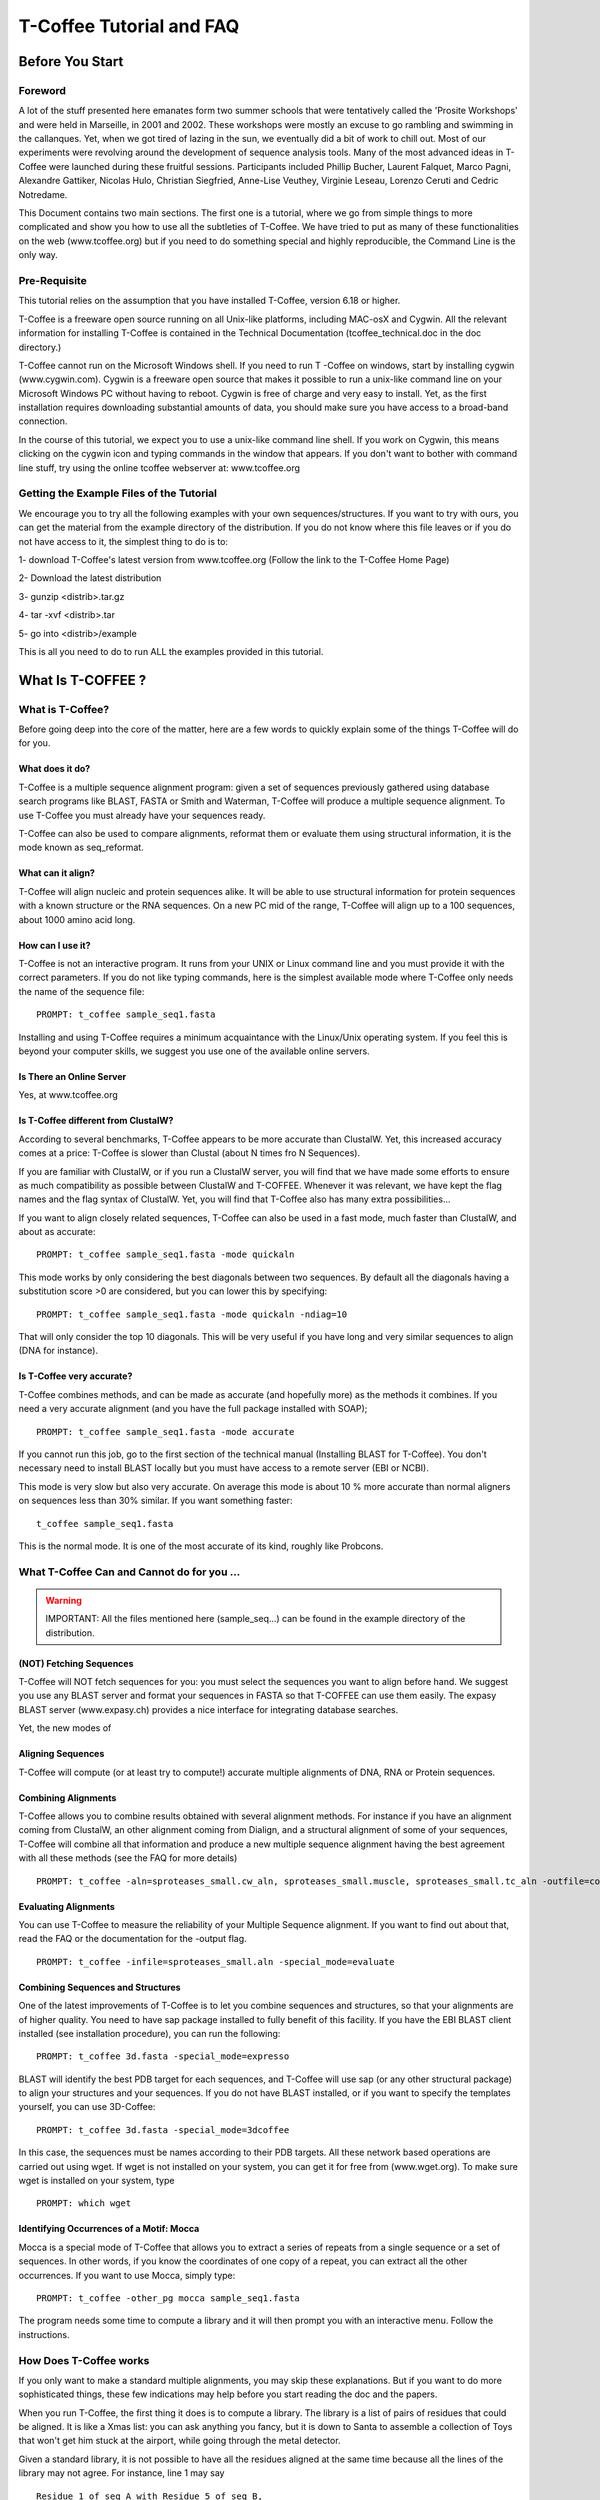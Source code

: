 
##########################
T-Coffee Tutorial and FAQ
##########################
****************
Before You Start
****************
Foreword
========
A lot of the stuff presented here emanates form two summer schools that were tentatively called the 'Prosite Workshops' and were held in Marseille, in 2001 and 2002. These workshops were mostly an excuse to go rambling and swimming in the callanques. Yet, when we got tired of lazing in the sun, we eventually did a bit of work to chill out. Most of our experiments were revolving around the development of sequence analysis tools. Many of the most advanced ideas in T-Coffee were launched during these fruitful sessions. Participants included Phillip Bucher, Laurent Falquet, Marco Pagni, Alexandre Gattiker, Nicolas Hulo, Christian Siegfried, Anne-Lise Veuthey, Virginie Leseau, Lorenzo Ceruti and Cedric Notredame.


This Document contains two main sections. The first one is a tutorial, where we go from simple things to more complicated and show you how to use all the subtleties of T-Coffee. We have tried to put as many of these functionalities on the web (www.tcoffee.org) but if you need to do something special and highly reproducible, the Command Line is the only way. 


Pre-Requisite
=============
This tutorial relies on the assumption that you have installed T-Coffee, version 6.18 or higher.


T-Coffee is a freeware open source running on all Unix-like platforms, including MAC-osX and Cygwin. All the relevant information for installing T-Coffee is contained in the Technical Documentation (tcoffee_technical.doc in the doc directory.)


T-Coffee cannot run on the Microsoft Windows shell. If you need to run T -Coffee on windows, start by installing cygwin (www.cygwin.com). Cygwin is a freeware open source that makes it possible to run a unix-like command line on your Microsoft Windows PC without having to reboot. Cygwin is free of charge and very easy to install. Yet, as the first installation requires downloading substantial amounts of data, you should make sure you have access to a broad-band connection.


In the course of this tutorial, we expect you to use a unix-like command line shell. If you work on Cygwin, this means clicking on the cygwin icon and typing commands in the window that appears. If you don't want to bother with command line stuff, try using the online tcoffee webserver at: www.tcoffee.org


Getting the Example Files of the Tutorial
=========================================
We encourage you to try all the following examples with your own sequences/structures. If you want to try with ours, you can get the material from the example directory of the distribution. If you do not know where this file leaves or if you do not have access to it, the simplest thing to do is to:


1-    download T-Coffee's latest version from www.tcoffee.org (Follow the link to the T-Coffee Home Page)


2-    Download the latest distribution


3-    gunzip <distrib>.tar.gz


4-    tar -xvf <distrib>.tar


5-    go into <distrib>/example


This is all you need to do to run ALL the examples provided in this tutorial.


*******************
What Is  T-COFFEE ?
*******************
What is T-Coffee?
=================
Before going deep into the core of the matter, here are a few words to quickly explain some of the things T-Coffee will do for you.


What does it do?
----------------
T-Coffee is a multiple sequence alignment program: given a set of sequences previously gathered using database search programs like BLAST, FASTA or Smith and Waterman, T-Coffee will produce a multiple sequence alignment. To use T-Coffee you must already have your sequences ready.


T-Coffee can also be used to compare alignments, reformat them or evaluate them using structural information, it is the mode known as seq_reformat.


What can it align?
------------------
T-Coffee will align nucleic and protein sequences alike. It will be able to use structural information for protein sequences with a known structure or the RNA sequences. On a new PC mid of the range, T-Coffee will align up to a 100 sequences, about 1000 amino acid long.


How can I use it?
-----------------
T-Coffee is not an interactive program. It runs from your UNIX or Linux command line and you must provide it with the correct parameters. If you do not like typing commands, here is the simplest available mode where T-Coffee only needs the name of the sequence file:


::

   PROMPT: t_coffee sample_seq1.fasta



Installing and using T-Coffee requires a minimum acquaintance with the Linux/Unix operating system. If you feel this is beyond your computer skills, we suggest you use one of the available online servers.


Is There an Online Server
-------------------------
Yes, at www.tcoffee.org


Is T-Coffee different from ClustalW?
------------------------------------
According to several benchmarks, T-Coffee appears to be more accurate than ClustalW. Yet, this increased accuracy comes at a price: T-Coffee is slower than Clustal (about N times fro N Sequences).


If you are familiar with ClustalW, or if you run a ClustalW server, you will find that we have made some efforts to ensure as much compatibility as possible between ClustalW and T-COFFEE. Whenever it was relevant, we have kept the flag names and the flag syntax of ClustalW. Yet, you will find that T-Coffee also has many extra possibilities...


If you want to align closely related sequences, T-Coffee can also be used in a fast mode, much faster than ClustalW, and about as accurate:


::

   PROMPT: t_coffee sample_seq1.fasta -mode quickaln



This mode works by only considering the best diagonals between two sequences. By default all the diagonals having a substitution score >0 are considered, but you can lower this by specifying:


::

   PROMPT: t_coffee sample_seq1.fasta -mode quickaln -ndiag=10



That will only consider the top 10 diagonals. This will be very useful if you have long and very similar sequences to align (DNA for instance).


Is T-Coffee very accurate?
--------------------------
T-Coffee combines methods, and can be made as accurate (and hopefully more) as the methods it combines. If you need a very accurate alignment (and you have the full package installed with SOAP);


::

   PROMPT: t_coffee sample_seq1.fasta -mode accurate



If you cannot run this job, go to the first section of the technical manual (Installing BLAST for T-Coffee). You don't necessary need to install BLAST locally but you must have access to a remote server (EBI or NCBI).


This mode is very slow but also very accurate. On average this mode is about 10 % more accurate than normal aligners on sequences less than 30% similar. If you want something faster:


::

  t_coffee sample_seq1.fasta



This is the normal mode. It is one of the most accurate of its kind, roughly like Probcons.





What T-Coffee Can and Cannot do for you ...
===========================================
.. warning:: IMPORTANT: All the files mentioned here (sample_seq...) can be found in the example directory of the distribution.

(NOT) Fetching Sequences
------------------------
T-Coffee will NOT fetch sequences for you: you must select the sequences you want to align before hand. We suggest you use any BLAST server and format your sequences in FASTA so that T-COFFEE can use them easily. The expasy BLAST server (www.expasy.ch) provides a nice interface for integrating database searches.


Yet, the new modes of


Aligning Sequences
------------------
T-Coffee will compute (or at least try to compute!) accurate multiple alignments of DNA, RNA or Protein sequences.


Combining Alignments
--------------------
T-Coffee allows you to combine results obtained with several alignment methods. For instance if you have an alignment coming from ClustalW, an other alignment coming from Dialign, and a structural alignment of some of your sequences, T-Coffee will combine all that information and produce a new multiple sequence alignment having the best agreement with all these methods (see the FAQ for more details)


::

  PROMPT: t_coffee -aln=sproteases_small.cw_aln, sproteases_small.muscle, sproteases_small.tc_aln -outfile=combined_aln.aln



Evaluating Alignments
---------------------
You can use T-Coffee to measure the reliability of your Multiple Sequence alignment. If you want to find out about that, read the FAQ or the documentation for the -output flag.


::

  PROMPT: t_coffee -infile=sproteases_small.aln -special_mode=evaluate



Combining Sequences and Structures
----------------------------------
One of the latest improvements of T-Coffee is to let you combine sequences and structures, so that your alignments are of higher quality. You need to have sap package installed to fully benefit of this facility. If you have the EBI BLAST client installed (see installation procedure), you can run the following:


::

  PROMPT: t_coffee 3d.fasta -special_mode=expresso



BLAST will identify the best PDB target for each sequences, and T-Coffee will use sap (or any other structural package) to align your structures and your sequences. If you do not have BLAST installed, or if you want to specify the templates yourself, you can use 3D-Coffee:


::

  PROMPT: t_coffee 3d.fasta -special_mode=3dcoffee



In this case, the sequences must be names according to their PDB targets. All these network based operations are carried out using wget. If wget is not installed on your system, you can get it for free from (www.wget.org). To make sure wget is installed on your system, type


::

  PROMPT: which wget



Identifying Occurrences of a Motif: Mocca
-----------------------------------------
Mocca is a special mode of T-Coffee that allows you to extract a series of repeats from a single sequence or a set of sequences. In other words, if you know the coordinates of one copy of a repeat, you can extract all the other occurrences. If you want to use Mocca, simply type:


::

  PROMPT: t_coffee -other_pg mocca sample_seq1.fasta



The program needs some time to compute a library and it will then prompt you with an interactive menu. Follow the instructions.


How Does T-Coffee works
=======================
If you only want to make a standard multiple alignments, you may skip these explanations. But if you want to do more sophisticated things, these few indications may help before you start reading the doc and the papers.


When you run T-Coffee, the first thing it does is to compute a library. The library is a list of pairs of residues that could be aligned. It is like a Xmas list: you can ask anything you fancy, but it is down to Santa to assemble a collection of Toys that won't get him stuck at the airport, while going through the metal detector.


Given a standard library, it is not possible to have all the residues aligned at the same time because all the lines of the library may not agree. For instance, line 1 may say


::

  Residue 1 of seq A with Residue 5 of seq B,



and line 100 may say


::

  Residue 1 of seq A with Residue 29 of seq B,



Each of these constraints comes with a weight and in the end, the T-Coffee algorithm tries to generate the multiple alignment that contains constraints whose sum of weights yields the highest score. In other words, it tries to make happy as many constraints as possible (replace the word constraint with, friends, family members, collaborators... and you will know exactly what we mean).


You can generate this list of constraints however you like. You may even provide it yourself, forcing important residues to be aligned by giving them high weights (see the FAQ). For your convenience, T-Coffee can generate (this is the default) its own list by making all the possible global pairwise alignments, and the 10 best local alignments associated with each pair of sequences. Each pair of residues observed aligned in these pairwise alignments becomes a line in the library.


Yet be aware that nothing forces you to use this library and that you could build it using other methods (see the FAQ). In protein language, T-COFEE is synonymous for freedom, the freedom of being aligned however you fancy ( I was a Tryptophan in some previous life).





****************************************************************
Preparing Your Data: Reformatting and Trimming With seq_reformat
****************************************************************
Nothing is more frustrating than downloading important data and realizing you need to format it *before* using it. In general, you should avoid manual reformatting: it is by essence inconsistent and will get you into trouble. It will also get you depressed when you will realize that you have spend the whole day adding carriage return to each line in your files.


Seq_reformat
============
Accessing the T-Coffee Reformatting Utility
-------------------------------------------
T-Coffee comes along with a very powerful reformatting utility named seq_reformat. You can use seq_reformat by invoking the t_coffee shell.


::

  PROMPT: t_coffee -other_pg seq_reformat



This will output the online flag usage of seq_reformat. Seq_reformat recognizes automatically the most common formats. You can use it to:


Reformat your sequences.


extract sub-portions of alignments


Extract sequences.


In this section we give you a few examples of things you can do with seq_reformat:


.. warning:: Warning: after the flag -other_pg, the T-Coffee flags are not any more recognized. It is like if you were using a different programme

An overview of seq_reformat
---------------------------
seq_reformat is a reformatting utility. It reads in via the -in and -in2 flags and outputs in whatever specified format via the -output flag. In the meantime, you can use the flag '-action' to modify your data, using any of the flag. If you want a complete list of things seq_reformat can do for you, try:


::

  PROMPT: t_coffee -other_pg seq_reformat



Reformatting your data
======================



Changing MSA formats
--------------------
It can be necessary to change from one MSA format to another. If your sequences are in ClustalW format and you want to turn them into fasta, while keeping the gaps, try


::

  PROMPT: t_coffee -other_pg seq_reformat -in sproteases_small.aln -output fasta_aln > sproteases_small.fasta_aln



If you want to turn a clustalw alignment into an alignment having the pileup format (MSF), try:


::

  PROMPT: t_coffee -other_pg seq_reformat -in sproteases_small.aln -output msf > sproteases_small.msf



Dealing with Non-automatically recognized formats
-------------------------------------------------
 Format recognition is not 100% full proof. Occasionally you will have to inform the program about the nature of the file you are trying to reformat:


::

   -in_f msf_aln for intance



Automated Sequence Edition
==========================
Removing the gaps from an alignment
-----------------------------------
If you want to recover your sequences from some pre-computed alignment, you can try:


::

  PROMPT: t_coffee -other_pg seq_reformat -in sproteases_small.aln -output fasta_seq > sproteases_small.fasta



This will remove all the gaps.


Changing the case of your sequences
-----------------------------------
If you need to change the case of your sequences, you can use more sophisticated functions embedded in seq_reformat. We call these modifiers, and they are accessed via the -action flag. For instance, to write our sequences in lower case:


::

  PROMPT: t_coffee -other_pg seq_reformat -in sproteases_small.aln -action +lower -output clustalw



No prize for guessing that +upper will do exactly the opposite....


Changing the case of specific residues
--------------------------------------
If you want to change the case of a specific residue, you can use the flag: +edit_residue <sequence> <residue #> <lower|upper|symbol>. If you have more than one residue to color, you can put all the coordinates in a file, (one coordinate per line). Spans are not yet supported.


::

  PROMPT: t_coffee -other_pg seq_reformat -in sample_aln1.aln -action +upper +edit_residue hmgb_chite 10 lower



Changing the case depending on the score
----------------------------------------
If you want to change the case depending on the score, you must either evaluate your alignment, or provide cache (see next section for the cache). If you want to evaluate on the fly, try:


::

  PROMPT: t_coffee -other_pg seq_reformat -in sample_aln1.aln -in3 sample_aln1.aln -action +upper +3evaluate idmat +lower '[5-9]'



Will lower the case of every residue identical to more than 50% of the residue in its column.


Protecting Important Sequence Names
===================================
Few programs support long sequence names. Sometimes, when going through some pipeline the names of your sequences can be damaged (truncated or modified). To avoid this, seq_reformat contains a utility that can automatically rename your sequences into a form that will be machine friendly, while making it easy to return to the human friendly form.


The first thing to do is to generate a list of names that will be used in place of the long original name of the sequences. For instance:


::

  PROMPT: t_coffee -other_pg seq_reformat -in sproteases_large.fasta -output code_name > sproteases_large.code_name



Will create a file where each original name is associated with a coded name (Cxxxx). You can then use this file to either code or decode your dataset. For instance, the following command:


::

  PROMPT: t_coffee -other_pg seq_reformat -code sproteases_large.code_name -in sproteases_large.fasta >sproteases_large.coded.fasta



Will code all the names of the original data. You can work with the file sproteases_large.coded.fasta, and when you are done, you can de-code the names of your sequences using:


::

  PROMPT: t_coffee -other_pg seq_reformat -decode sproteases_large.code_name -in sproteases_large.coded.fasta



Colouring/Editing Residues in an Alignment
==========================================
Coloring specific types of residues
-----------------------------------
You can color all the residues of your sequences on the fly. For instance, the following command:


::

  PROMPT: t_coffee -other_pg seq_reformat -in sample_aln1.aln -in3 sample_aln1.aln -action +3convert a0 -output color_html > colored.html



will color all the As in color 0 (blue).


Coloring a specific residue of a specific sequence
--------------------------------------------------
If you want to color a specific residue, you can use the flag: +color_residue <sequence> <residue #> <color #>. If you have more than one residue to color, you can put all the coordinates in a file, (one coordinate per line). Spans are not yet supported.


::

  PROMPT: t_coffee -other_pg seq_reformat -in sample_aln1.aln -action +color_residue hmgb_chite 10 1 -output color_html > color.html



Coloring according to the conservation
--------------------------------------
Use the +evaluate flag if you want to color your alignment according to its conservation level


::

  PROMPT: t_coffee -other_pg seq_reformat -in sample_aln1.aln -in3 sample_aln1.aln -action +3evaluate pam250mt- output color_html > color.html



You can also use the boxshade scoreing scheme:


::

  PROMPT: t_coffee -other_pg seq_reformat -in sample_aln1.aln -in3 sample_aln1.aln -action +3evaluate boxshade -output color_html > color.html



Colouring/Editing residues in an Alignment Using a Cache
========================================================
Overview
--------
To color an alignment, two files are needed: the alignment (aln) and the cache (cache). The cache is a file where residues to be colored are declared along with the colors. Nine different colors are currently supported. They are set by default but can be modified by the user (see last changing default colors). The cache can either look like a standard sequence or alignment file (see below) or like a standard T-Coffee library (see next section). In this section we show you how to specifically modify your original sequences to turn them into a cache.


In the cache, the colors of each residue are declared with a number between 0 and 9. Undeclared residues will appear without any color in the final alignment.


Preparing a Sequence or Alignment Cache
---------------------------------------
Let us consider the following file:


::

  CLUSTAL FORMAT

  B CTGAGA-AGCCGC---CTGAGG--TCG

  C TTAAGG-TCCAGA---TTGCGG--AGC

  D CTTCGT-AGTCGT---TTAAGA--ca-

  A CTCCGTgTCTAGGagtTTACGTggAGT

   * * * * *



The command


::

  PROMPT: t_coffee -other_pg seq_reformat -in=sample_aln6.aln -output=clustalw_aln -out=cache.aln -action +convert 'Aa1' '.--' +convert '#0'



The conversion will proceed as follows:


-conv indicates the filters for character conversion:


 - will remain -


 A and a will be turned into 1


 All the other symbols (#) will be turned into 0.


-action +convert, indicates the actions that must be carried out on the alignment before it is output into cache.


This command generates the following alignment (called a cache):


::

  CLUSTAL FORMAT for SEQ_REFORMAT Version 1.00, CPU=0.00 sec, SCORE=0, Nseq=4, Len=27

  B 000101-100000---000100--000

  C 001100-000101---000000--100

  D 000000-100000---001101--01-

  A 000000000010010000100000100



Other alternative are possible. For instance, the following command:


::

  PROMPT: t_coffee -other_pg seq_reformat -in=sample_aln6.aln -output=fasta_seq -out=cache.seq -action +convert 'Aa1' '.--' +convert '#0'



will produce the following file cache_seq


::

  >B

  000101100000000100000

  >C

  001100000101000000100

  >D

  00000010000000110101

  >A

  000000000010010000100000100



where each residue has been replaced with a number according to what was specified by conv. Note that it is not necessary to replace EVERY residue with a code. For instance, the following file would also be suitable as a cache:


::

  PROMPT: t_coffee -other_pg seq_reformat -in=sample_aln6.aln -output=fasta_seq -out=cache -action +convert 'Aa1' '.--'

  >B

  CTG1G11GCCGCCTG1GGTCG

  >C

  TT11GGTCC1G1TTGCGG1GC

  >D

  CTTCGT1GTCGTTT11G1c1

  >A

  CTCCGTgTCT1GG1gtTT1CGTgg1GT



Preparing a Library Cache
-------------------------
The Library is a special format used by T-Coffee to declare special relationships between pairs of residues. The cache library format can also be used to declare the color of specific residues in an alignment. For instance, the following file


::

  ! TC_LIB_FORMAT_01

  4

  A 27 CTCCGTgTCTAGGagtTTACGTggAGT

  B 21 CTGAGAAGCCGCCTGAGGTCG

  C 21 TTAAGGTCCAGATTGCGGAGC

  D 20 CTTCGTAGTCGTTTAAGAca

  #1 1

   1 1 3

   4 4 5

  #3 3

   6 6 1

   9 9 4

  ! CPU 240

  ! SEQ_1_TO_N



sample_lib5.tc_lib declares that residue 1 of sequence 3 will be receive color 6, while residue 20 of sequence 4 will receive color 20. Note that the sequence number and the residue index are duplicated, owing to the recycling of this format from its original usage.


It is also possible to use the BLOCK operator when defining the library (c.f. technical doc, library format). For instance:


::

  ! TC_LIB_FORMAT_01

  4

  A 27 CTCCGTgTCTAGGagtTTACGTggAGT

  B 21 CTGAGAAGCCGCCTGAGGTCG

  C 21 TTAAGGTCCAGATTGCGGAGC

  D 20 CTTCGTAGTCGTTTAAGAca

  #1 1

   +BLOCK+ 10 1 1 3

   +BLOCK+ 5 15 15 5

  #3 3

   6 6 1

   9 9 4

  ! CPU 240

  ! SEQ_1_TO_N



The number right after BLOCK indicates the block length (10). The two next numbers (1 1) indicate the position of the first element in the block. The last value is the color.


Coloring an Alignment using a cache
-----------------------------------
If you have a cache alignment or a cache library, you can use it to color your alignment and either make a post script, html or PDF output. For instance, if you use the file cache.seq:


::

   PROMPT: t_coffee -other_pg seq_reformat -in=sample_aln6.aln -struc_in=sample_aln6.cache -struc_in_f number_fasta -output=color_html -out=x.html



This will produce a colored version readable with any standard web browser, while:


::

   PROMPT: t_coffee -other_pg seq_reformat -in=sample_aln6.aln -struc_in=sample_aln6.cache -struc_in_f number_fasta -output=color_pdf -out=x.pdf



This will produce a colored version readable with acrobat reader.


.. warning:: Warning: ps2pdf must be installed on your system

You can also use a cache library like the one shown above (sample_lib5.tc_lib):


::

  PROMPT: t_coffee -other_pg seq_reformat -in=sample_aln6.aln -struc_in=sample_lib5.tc_lib -output=color_html -out=x.html



Changing the default colors
===========================
Colors are hard coded in the program, but if you wish, you can change them, simply create a file named:


::

   seq_reformat.color



That is used to declare the color values:


::

  0 #FFAA00 1 0.2 0



This indicates that the value 0 in the cache corresponds now to #FFAA00 in html, and in RGB 1, 0.2 and 0. The name of the file (seq_reformat.color) is defined in: programmes_define.h, COLOR_FILE. And can be changed before compilation. By default, the file is searched in the current directory


Evaluating an alignment and producing a cache
=============================================
Evaluating an alignment with T-Coffee
-------------------------------------
As suggested in a previous section, it is possible to evaluate the accuracy of any alignment using a T-Coffee library. The simplest way to do that is to compute a default library and evaluate the target alignment against this library:


::

  PROMPT: t_coffee -infile sample_aln1.aln -mode evaluate



This command will output a file named sample_aln1.score_asccii that can then be used to either evaluate the local accuracy of the alignment or automatically filter it using the seq_reformat utility.


In some circumstances, you may also want to evaluate your alignment against a pre-computed library. This can be easily achieved:


::

  PROMPT: t_coffee -infile sample_aln1.aln -out_lib sample_aln1.tc_lib -lib_only

  PROMPT: t_coffee -infile sample_aln1.aln -mode evaluate -lib sample_aln1.tc_lib



When using this last command, the reference library will be the one provided by the user. The local score thus reported is the CORE index.


Evaluating the level of conservation with a substitution matrix
---------------------------------------------------------------
It is possible to use seq_reformat in a similar way to infer the local level of identity, either using an identity matrix or with any regular matrix, in which case, every residue with a substitution score higher than 0 is counted as an identity. This can be achieved as follows for identity measure:


::

  PROMPT: t_coffee -other_pg seq_reformat -in sample_aln1.aln -action +evaluate idmat -output score_ascii



Or with the following for measuring similarity with a blosum62


::

  PROMPT: t_coffee -other_pg seq_reformat -in sample_aln1.aln -action +evaluate blosum62mt -output score_ascii



Finally, it is also possible to display in color the conservation levels:


::

   PROMPT: t_coffee -other_pg seq_reformat -in sample_aln1.aln -action +evaluate blosum62mt -output score_html > x.html



Selective Reformatting
======================
Removing gapped columns
-----------------------
You can remove all the columns containing a certain proportion of gaps. For instance:


::

  PROMPT: t_coffee -other_pg seq_reformat -in sample_aln7.aln -action +rm_gap 50



Will delete all the residues occurring in a column that contains 50% or more gaps (use 1 to delete residues from columns having 1 gap or more).


Selectively turn some residues to lower case
--------------------------------------------
Consider the following alignment (sample_aln7.aln)


::

  CLUSTAL FORMAT for T-COFFEE Version_4.62 [http://www.tcoffee.org], CPU=0.04 sec, SCORE=0, Nseq=4, Len=28

  A CTCCGTGTCTAGGAGT-TTACGTGGAGT

  B CTGAGA----AGCCGCCTGAGGTCG---

  D CTTCGT----AGTCGT-TTAAGACA---

  C -TTAAGGTCC---AGATTGCGGAGC---

   * .. .* * . *:



and the following cache (sample_aln7.cache_aln):


::

  CLUSTAL FORMAT for T-COFFEE Version_4.62 [http://www.tcoffee.org], CPU=0.04 sec, SCORE=0, Nseq=4, Len=28

  A 3133212131022021-11032122021

  B 312020----023323312022132---

  D 311321----021321-11002030---

  C -110022133---020112322023---



You can turn to lower case all the residues having a score between 1 and 2:


::

  PROMPT: t_coffee -other_pg seq_reformat -in sample_aln7.aln -struc_in sample_aln7.cache_aln -struc_in_f number_aln -action +lower '[1-2]'

  CLUSTAL FORMAT for T-COFFEE Version_4.62 [http://www.tcoffee.org], CPU=0.05 sec, SCORE=0, Nseq=4, Len=28

  A CtCCgtgtCtAggAgt-ttACgtggAgt

  B CtgAgA----AgCCgCCtgAggtCg---

  D CttCgt----AgtCgt-ttAAgACA---

  C -ttAAggtCC---AgAttgCggAgC---

   * .. .* * . *:



::

  Note: that residues not concerned will keep their original case


Selectively modifying residues
------------------------------
The range operator is supported by three other important modifiers:


 -upper: to uppercase your residues


 -lower: to lowercase your residues


 -switchcase: to selectively toggle the case of your residues


 -keep: to only keep the residues within the range


 -remove: to remove the residues within the range


 -convert: to only convert the residues within the range.


For instance, to selectively turn all the G having a score between 1 and 2, use:


::

  PROMPT: t_coffee -other_pg seq_reformat -in sample_aln7.aln -struc_in sample_aln7.cache_aln -struc_in_f number_aln -action +convert '[1-2]' CX



Keeping only the best portion of an alignment
---------------------------------------------
To do this, you need an evaluation file that may have been generated with T-Coffee, either running a de-novo alignment


::

  PROMPT: t_coffee sample_seq1.fasta -output score_ascii, aln



Or evaluating a pre-existing alignment


::

  PROMPT: t_coffee -other_pg seq_reformat -in sample_seq1.aln -action +evaluate blosum62mt -output score_ascii



This generates a score_ascii file that you can then use to filter out the bad bits in your alignement:


::

  PROMPT: t_coffee -other_pg seq_reformat -in sample_seq1.aln -struc_in sample_seq1.score_ascii -struc_in_f number_aln -action +keep '[8-9]'



This command considers the individual score of each residue to trigger the filtering. It is also possible to do this according to the whole column. Simply add the '+use_cons' flag.


::

  PROMPT: t_coffee -other_pg seq_reformat -in sample_seq1.aln -struc_in sample_seq1.score_ascii -struc_in_f number_aln -action +use_cons +keep '[8-9]'



Extracting Portions of Dataset
==============================
Extracting portions of a dataset is something very frequently needed. You may need to extract all the sequences that contain the word human in their name, or you may want all the sequences containing a simple motif. We show you here how to do a couple of these things.


Extracting The High Scoring Blocks
----------------------------------
It is possible to use a score_ascii file ( as produced in the previous section) in order to extract high scoring portions of an alignment. For instance, the following command:


::

   PROMPT: t_coffee -other_pg seq_reformat -in sample_aln1.aln -action +evaluate blosum62mt +use_cons +keep '[5-9]'



will keep all the residues having a column conservation score between 5 and 9


::

  Note: Don't forget the simple quotes! (')


It is also possible to re-use pre-computed score_ascii files, such as those obtained when computing a T-Coffee multiple alignment. For instance, the following series of command will make it possible to extract the positions having a consistency score between 6 and 9:


::

   PROMPT: t_coffee sample_aln1.fasta -output score_ascii -outfile sample1.score_ascii

   PROMPT: t_coffee -other_pg seq_reformat -in sample_aln1.aln -struc_in sample1.score_ascii -struc_in_f number_aln -action +use_cons +keep '[8-9]'



Extracting Sequences According to a Pattern
-------------------------------------------
You can extract any sequence by requesting a specific pattern to be found either in the name, the comment or the sequence. For instance, if you want to extract all the sequences whose name contain the word HUMAN:


::

  PROMPT: t_coffee -other_pg seq_reformat -in sproteases_small.aln -action +grep NAME KEEP HUMAN -output clustalw



The modifier is '+grep'. NAME indicates that the extraction is made according to the sequences names, and KEEP means that you will keep all the sequences containing the string HUMAN. If you wanted to remove all the sequences whose name contains the word HUMAN, you should have typed:


::

  PROMPT: t_coffee -other_pg seq_reformat -in sproteases_small.aln -action +grep NAME REMOVE HUMAN -output clustalw



Note that HUMAN is case sensitive (Human, HUMAN and hUman will not yield the same results). You can also select the sequences according to some pattern found in their COMMENT section or directly in the sequence. For instance


::

  PROMPT: t_coffee -other_pg seq_reformat -in sproteases_small.aln -action +grep COMMENT KEEP sapiens -output clustalw



Will keep all the sequences containing the word sapiens in the comment section. Last but not least, you should know that the pattern can be any perl legal regular expression (See www.comp.leeds.ac.uk/Perl/matching.html for some background on regular expressions). For instance:


::

  PROMPT: t_coffee -other_pg seq_reformat -in sproteases_small.aln -action +grep NAME REMOVE '[ILM]K' -output clustalw



Will extract all the sequences containing the pattern [ILM]K.


Extracting Sequences by Names
-----------------------------
Extracting Two Sequences: If you want to extract several sequences, in order to make a subset. You can do the following:


::

  PROMPT: t_coffee -other_pg seq_reformat -in sproteases_small.aln -action +extract_seq_list 'sp|P29786|TRY3_AEDAE' 'sp|P35037|TRY3_ANOGA'



.. warning:: Note the single quotes ('). They are meant to protect the name of your sequence and prevent the UNIX shell to interpret it like an instruction.

Removing Columns of Gaps. Removing intermediate sequences results in columns of gaps appearing here and there. Keeping them is convenient if some features are mapped on your alignment. On the other hand, if you want to remove these columns you can use:


::

  PROMPT: t_coffee -other_pg seq_reformat -in sproteases_small.aln -action +extract_seq_list 'sp|P29786|TRY3_AEDAE' 'sp|P35037|TRY3_ANOGA' +rm_gap



Extracting Sub sequences: You may want to extract portions of your sequences. This is possible if you specify the coordinates after the sequences name:


::

  PROMPT: t_coffee -other_pg seq_reformat -in sproteases_small.aln -action +extract_seq 'sp|P29786|TRY3_AEDAE' 20 200 'sp|P35037|TRY3_ANOGA' 10 150 +rm_gap



Keeping the original Sequence Names. Note that your sequences are now renamed according to the extraction coordinates. You can keep the original names by using the +keep_name modifier:


::

  PROMPT: t_coffee -other_pg seq_reformat -in sproteases_small.aln -action +keep_name +extract_seq 'sp|P29786|TRY3_AEDAE' 20 200 'sp|P35037|TRY3_ANOGA' 10 150 +rm_gap



.. warning:: Note: +keep_name must come BEFORE +extract_seq

Removing Sequences by Names
---------------------------
Removing Two Sequences. If you want to remove several sequences, use rm_seq instead of keep_seq.


::

  PROMPT: t_coffee -other_pg seq_reformat -in sproteases_small.aln -action +remove_seq 'sp|P29786|TRY3_AEDAE' 'sp|P35037|TRY3_ANOGA'



Extracting Blocks Within Alignment
----------------------------------
Extracting a Block. If you only want to keep one block in your alignment, use


::

  PROMPT: t_coffee -other_pg seq_reformat -in sproteases_small.aln -action +extract_block cons 150 200



In this command line, cons indicates that you are counting the positions according to the consensus of the alignment (i.e. the positions correspond to the columns # of the alignment). If you want to extract your block relatively to a specific sequence, you should replace cons with this sequence name. For instance:


::

  PROMPT: t_coffee -other_pg seq_reformat -in sproteases_small.aln -action +extract_block 'sp|Q03238|GRAM_RAT' 10 200



Concatenating Alignments
------------------------
If you have extracted several blocks and you now want to glue them together, you can use the cat_aln function


::

  PROMPT: t_coffee -other_pg seq_reformat -in sproteases_small.aln -action +extract_block cons 100 120 > block1.aln

  PROMPT: t_coffee -other_pg seq_reformat -in sproteases_small.aln -action +extract_block cons 150 200 > block2.aln

  PROMPT: t_coffee -other_pg seq_reformat -in block1.aln -in2 block2.aln -action +cat_aln



.. warning:: Note: The alignments do not need to have the same number of sequences and the sequences do not need to come in the same order.

Analyzing your Multiple Sequence Alignment
==========================================
Estimating the diversity in your alignment
------------------------------------------
It is easy to measure the level of diversity within your multiple sequence alignment. The following command:


::

  PROMPT: t_coffee -other_pg seq_reformat -in sample_aln1.aln -output sim



Will output all the pairwise identities, as well as the average level of identity between each sequence and the others. You can sort and grep in order to select the sequences you are interested in.


Reducing and improving your dataset
===================================
Large datasets are problematic because they can be difficult to analyze. The problem is that when there are too many sequences, MSA programs tend to become very slow and inaccurate. Furthermore, you will find that large datasets are difficult to display and analyze. In short, the best size for an MSA dataset is between 20 and 40 sequences. This way you have enough sequences to see the effect of evolution, but at the same time the dataset is small enough so that you can visualize your alignment and recompute it as many times as needed.


.. warning:: Note: If your sequence dataset is very large, seq_reformat will compute the similarity matrix between your sequences once only. It will then keep it in its cache and re-use it any time you re-use that dataset. In short this means that it will take much longer to run the first time.

Extracting the N most informative sequences
-------------------------------------------
To be informative, a sequence must contain information the other sequences do not contain. The N most informative sequences are the N sequences that are as different as possible to one another, given the initial dataset.


::

  PROMPT: t_coffee -other_pg seq_reformat -in sproteases_large.fasta -action +trim _seq_n10 -output fasta_seq



The arguments to trim include _seq_ . It means your sequences are provided unaligned. If your sequences are already aligned, you do not need to provide this parameter. It is generaly more accurate to use unaligned sequences.


The argument _n10 means you want to extract the 10 most informative sequences. If you would rather extract the 20% most informative sequences, use


::

  PROMPT: t_coffee -other_pg seq_reformat -in sproteases_large.fasta -action +trim _seq_N20 -output fasta_seq



Extracting all the sequences less than X% identical
---------------------------------------------------
Removing the most similar sequences is often what people have in mind when they talk about removing redundancy. You can do so using the trim option. For instance, to generate a dataset where no pair of sequences has more than 50% identity, use:


::

  PROMPT: t_coffee -other_pg seq_reformat -in sproteases_large.fasta -action +trim _seq_%%50_



Speeding up the process
-----------------------
If you start form unaligned sequences, the removal of redundancy can be slow. If your sequences have already been aligned using a fast method, you can take advantage of this by replacing the _seq_ with _aln_


Note the difference of speed between these two command and the previous one:


::

  PROMPT: t_coffee -other_pg seq_reformat -in kinases.aln -action +trim _aln_%%50_

  t_coffee -other_pg seq_reformat -in kinases.fasta -action +trim _seq_%%50_



Of course, using the MSA will mean that you rely on a more approximate estimation of sequence similarity.


Forcing Specific Sequences to be kept
-------------------------------------
Sometimes you want to trim while making sure specific important sequences remain in your dataset. You can do so by providing trim with a string. Trim will keep all the sequences whose name contains the string. For instance, if you want to force trim to keep all the sequences that contain the word HUMAN, no matter how similar they are to one another, you can run the following command:


::

  PROMPT: t_coffee -other_pg seq_reformat -in sproteases_large.fasta -action +trim _seq_%%50 HUMAN



When you give this command, the program will first make sure that all the HUMAN sequences are kept and it will then assemble your 50% dataset while keeping the HUMAN sequences. Note that string is a perl regular expression.


By default, string causes all the sequences whose name it matches to be kept. You can also make sure that sequences whose COMMENT or SEQUENCE matches string are kept. For instance, the following line


::

  PROMPT: t_coffee -other_pg seq_reformat -in sproteases_large.fasta -action +trim _seq_%%50_fCOMMENT '.apiens'



Will cause all the sequences containing the regular expression '.apiens' in the comment to be kept. The _f symbol before COMMENT stands for '_field' If you want to make a selection on the sequences:


::

  PROMPT: t_coffee -other_pg seq_reformat -in sproteases_large.fasta -action +trim _seq_%%50_fSEQ '[MLV][RK]'



You can also specify the sequences you want to keep. To do so, give a fasta file containing the name of these sequences via the -in2 file


::

  PROMPT:t_coffee -other_pg seq_reformat -in sproteases_large.fasta -in2 sproteases_small.fasta -action +trim _seq_%%40



Identifying and Removing Outlayers
----------------------------------
Sequences that are too distantly related from the rest of the set will sometimes have very negative effects on the overall alignment. To prevent this, it is advisable not to use them. This can be done when trimming the sequences. For instance,


::

  PROMPT: t_coffee -other_pg seq_reformat -in sproteases_large.fasta -action +trim _seq_%%50_O40



The symbol _O stands for Outlayers. It will lead to the removal of all the sequences that have less than 40% average accuracy with all the other sequences in the dataset.


Chaining Important Sequences
----------------------------
In order to align two distantly related sequences, most multiple sequence alignment packages perform better when provided with many intermediate sequences that make it possible to 'bridge' your two sequences. The modifier +chain makes it possible to extract from a dataset a subset of intermediate sequences that chain the sequences you are interested in.


For instance, le us consider the two sequences:


sp|P21844|MCPT5_MOUSE sp|P29786|TRY3_AEDAE


These sequences have 26% identity. This is high enough to make a case for a homology relationship between them, but this is too low to blindly trust any pairwise alignment. With the names of the two sequences written in the file sproteases_pair.fasta, run the following command:


::

  PROMPT: t_coffee -other_pg seq_reformat -in sproteases_large.fasta -in2 sproteases_pair.fasta -action +chain > sproteases_chain.fasta



This will generate a dataset of 21 sequences, whith the following chain of similarity between your two sequences:


::

  N: 21 Lower: 40 Sim: 25 DELTA: 15

  #sp|P21844|MCPT5_MOUSE -->93 -->sp|P50339|MCPT3_RAT -->85 -->sp|P50341|MCPT2_MERUN -->72 -->sp|P52195|MCPT1_PAPHA -->98 -->sp|P56435|MCPT1_MACFA -->97 -->sp|P23946|MCPT1_HUMAN -->8

  1 -->sp|P21842|MCPT1_CANFA -->77 -->sp|P79204|MCPT2_SHEEP -->60 -->sp|P21812|MCPT4_MOUSE -->90 -->sp|P09650|MCPT1_RAT -->83 -->sp|P50340|MCPT1_MERUN -->73 -->sp|P11034|MCPT1_MOUSE

  -->76 -->sp|P00770|MCPT2_RAT -->71 -->sp|P97592|MCPT4_RAT -->66 -->sp|Q00356|MCPTX_MOUSE -->97 -->sp|O35164|MCPT9_MOUSE -->61 -->sp|P15119|MCPT2_MOUSE -->50 -->sp|Q06606|GRZ2_RAT -

  ->54 -->sp|P80931|MCT1A_SHEEP -->40 -->sp|Q90629|TRY3_CHICK -->41 -->sp|P29786|TRY3_AEDAE



This is probably the best way to generate a high quality alignment of your two sequences when using a progressive method like ClustalW, T-Coffee, Muscle or Mafft.


Manipulating DNA sequences
==========================
Translating DNA sequences into Proteins
---------------------------------------
If your sequences are DNA coding sequences, it is always safer to align them as proteins. Seq_reformat makes it easy for you to translate your sequences:


::

  PROMPT: t_coffee -other_pg seq_reformat -in sproteases_small_dna.fasta -action +translate -output fasta_seq



Back-Translation With the Bona-Fide DNA sequences
-------------------------------------------------
Once your sequences have been aligned, you may want to turn your protein alignment back into a DNA alignment, either to do phylogeny, or maybe in order to design PCR probes. To do so, use the following command:


::

  PROMPT: t_coffee -other_pg seq_reformat -in sproteases_small_dna.fasta -in2 sproteases_small.aln -action +thread_dna_on_prot_aln -output clustalw



Finding the Bona-Fide Sequences for the Back-Translation
--------------------------------------------------------
Use the online server Protogene, available from www.tcoffee.org.


Guessing Your Back Translation
------------------------------
Back-translating means turning a protein sequence into a DNA sequence. If you do not have the original DNA sequence, this operation will not be exact, owing to the fact that the genetic code is degenerated. Yet, if a random-back translation is fine with you, you can use the following command.


::

  PROMPT: t_coffee -other_pg seq_reformat -in sproteases_small_dna.fasta -in2 sproteases_small.aln -action +thread_dna_on_prot_aln -output clustalw



In this process, codons are chosen randomly. For instance, if an amino-acid has four codons, the back-translation process will randomly select one of these. If you need more sophisticated back-translations that take into account the codon bias, we suggest you use more specific tools like: alpha.dmi.unict.it/~ctnyu/bbocushelp.html


Fetching a Structure
====================
There are many reasons why you may need a structure. T-Coffee contains a powerful utility named extract_from_pdb that makes it possible to fetch the PDB coordinates of a structure or its FASTA sequence without requiring a local installation.


By default, extract_from_pdb will start looking for the structure in the current directory; it will then look it up locally (PDB_DIR) and eventually try to fetch it from the web (via a wget to www.rcsb.org). All these settings can be customized using environment variables (see the last section).


Fetching a PDB structure
------------------------
If you want to fetch the chain E of the PDB structure 1PPG, you can use:


::

  PROMPT: t_coffee -other_pg extract_from_pdb -infile 1PPGE



Fetching The Sequence of a PDB structure
----------------------------------------
To Fetch the sequence, use:


::

  PROMPT: t_coffee -other_pg extract_from_pdb -infile 1PPGE -fasta



Will fetch the fasta sequence.


Adapting extract_from_pdb to your own environment
-------------------------------------------------
If you have the PDB installed locally, simply set the variable PDB_DIR to the absolute location of the directory in which the PDB is installed. The PDB can either be installed in its divided form or in its full form.


If the file you are looking for is neither in the current directory nor in the local PDB version, extract_from_pdb will try to fetch it from rcsb. If you do not want this to happen, you should either set the environment variable NO_REMOTE_PDB_DIR to 1 or use the -no_remote_pdb_dir flag:


::

  export NO_REMOTE_PDB_FILE=1

  or

  t_coffee -other_pg extract_from_pdb -infile 1PPGE -fasta -no_remote_pdb_file



********************************************
Manipulating RNA sequences with seq_reformat
********************************************
Producing a Stockholm output: adding predicted secondary structures
===================================================================
Producing a consensus structure
-------------------------------
Given an RNA multiple sequence alignment, it is possible to compute the alifold (Vienna package) consensus secondary structure and output in in stockholm:


::

  PROMPT: t_coffee -other_pg seq_reformat -in sample_rnaseq2.aln -action +aln2alifold -output stockholm_aln



Adding a consensus structure to an alignment
--------------------------------------------
::

  PROMPT: t_coffee -other_pg seq_reformat -in sample_rnaseq2.aln -action +add_alifold -output stockholm_aln



Adding a pre-computed consensus structure to an alignment
---------------------------------------------------------
The file sample_rnaseq2.aalifold contains the raw output of the alifold program captured as follows:


::

  RNAalifold <sample_rnaseq2.aln > sample_rnaseq2.alifold



It is possible to add this secondary structure to an alignment using:


::

  PROMPT: t_coffee -other_pg seq_reformat -in sample_rnaseq2.aln -in2 sample_rnaseq2.alifold -input2 alifold -action +add_alifold -output stockholm_aln



.. warning:: WARNING:

.. warning:: The alifold structure and the alignment MUST be compatible. The function makes no attempt to thread or align the structure. It merely stack it below the MSA.

It is also possible to stack Stockholm formatted secondary structures:


::

  PROMPT: seq_reformat -in sample_rnaseq2.aln -in2 sample_rnaseq2.cons.stk -action +add_alifold -output stockholm_aln



Analyzing an RNAalifold secondary structure prediction
======================================================
the following commands can either be applied on a Stockholm or a standard MSA. In the second case (standard MSA) the secondary structure will be automatically re-computed by alifold.


Analyzing matching columns
--------------------------
+alifold2cov_stat will estimate the number of pairs of columns that are perfect Watson and Crick, those that are neutral (including a GU) and those that include correlated mutations. The WCcomp are the compensated mutations maintaining WC base pairing


::

  PROMPT: t_coffee -other_pg seq_reformat -in sample_rnaseq2.stk -action +alifold2analyze stat



Other arguments can given, to display the list of paired positions and their status (compensated, Watson, etc)


::

  PROMPT: t_coffee -other_pg seq_reformat -in sample_rnaseq2.stk -action +alifold2analyze list



Visualizing compensatory mutations
----------------------------------
The following command will output a color coded version of your alignment with matching columns indicated as follows:


 I: Incompatible pair (i.e. at least one pair is not WC)


N: pairs are Gus or WC


W: All pairs are Watson


c : Compensatory mutations


 C: WC compensatory mutations


::

  PROMPT: t_coffee -other_pg seq_reformat -in sample_rnaseq2.aln -action +alifold2analyze aln



It is possible to turn this output into a colored one using:


::

  PROMPT: t_coffee -other_pg seq_reformat -in sample_rnaseq2.aln -action +alifold2analyze color_htm



Handling gapped columns
-----------------------
by default gapped column are ignored but they can be included by adding the tag usegap


Comparing alternative folds
===========================
The folds associated with alternative alignments can be compared. This comparison involves counting how many identical pairs of residues are predicted on each sequence in one fold and in the other. The folds can either be provided via Stockholm alignments


::

  t_coffee -other_pg seq_reformat -in sample_rnaseq2.cw.stk -in2 sample_rnaseq2.tcoffee.stk -action +RNAfold_cmp



The top of the output (@@lines) summarizes the results that are displayed on the -in alignment. If the provided alignments do not have a fold, this fold will be estimated with alifold.


*************************************************
Phylogenetic Trees Manipulation with seq_reformat
*************************************************
Producing phylogenetic trees
============================
Seq_reformat is NOT a phylogeny package, yet over the time it has accumulated a few functions that make it possible to compute simple phylogenetic trees, or similar types of clustering:


Given a multiple sequence alignment, it is possible to compute either a UPGM or an NJ tree:


::

  seq_reformat -in <aln> -action +aln2tree -output newick



Will use an identity matrix to compare your sequences and will output an unrooted NJ tree in newick format. If you want to produce a rooted UPGMA tree:


::

  seq_reformat -in <aln> -action +aln2tree _TMODE_upgma -output newick



If your data is not data sequence, but a matrix of 1 and Os (i.e. SAR matrix for instance), you can use a different matrix to compute the pairwise distances:


::

   seq_reformat -in <aln> -action +aln2tree _MATRIX_sarmat -output newick



All these parameters can be concatenated:


::

   seq_reformat -in <aln> -action +aln2tree _TMODE_upgma_MATRIX_sarmat -output newick



Bootstrap facilities will also be added at some point ... For now we recommend you use Phylip if you need some serious phylogeny...


Comparing two phylogenetic trees
================================
Consider the following file (sample_tree1.dnd)


::

  (( A:0.50000, C:0.50000):0.00000,( D:0.00500, E:0.00500):0.99000, B:0.50000);



and the file sample_tree3.dnd.


::

  (( E:0.50000, C:0.50000):0.00000,( A:0.00500, B:0.00500):0.99000, D:0.50000);



You can compare them using:


::

  seq_reformat -in sample_tree2.dnd -in2 sample_tree3.dnd -action +tree_cmp -output newick

  tree_cpm|T: 75 W: 71.43 L: 50.50

  tree_cpm|8 Nodes in T1 with 5 Sequences

  tree_cmp|T: ratio of identical nodes

  tree_cmp|W: ratio of identical nodes weighted with the min Nseq below node

  tree_cmp|L: average branch length similarity

  (( A:1.00000, C:1.00000):-2.00000,( D:1.00000, E:1.00000):-2.00000, B:1.00000);



Please consider the following aspects when exploiting these results:


-The comparison is made on the unrooted trees


T: Fraction of the branches conserved between the two trees. This is obtained by considering the split induced by each branch and by checking whether that split is found in both trees


W: Fraction of the branches conserved between the two trees. Each branch is weighted with MIN the minimum number of leaf on its left or right (Number leaf left, Number leaf Right)


L: Fraction of branch length difference between the two considered trees.


The last portion of the output contains a tree where distances have been replaced by the number of leaf under the considered node


Positive values (i.e. 2, 5) indicate a node common to both trees and correspond to MIN.


Negative values indicate a node found in tree1 but not in tree2


The higher this value, the deeper the node.


You can extract this tree for further usage by typing:


::

   cat outfile | grep -v 'tree_cmp'



Scanning Phylogenetic Trees
===========================
It is possible to scan an alignment and locally measure the similarity between an estimated local tree and some reference tree provided from an external source (or computed on the fly). The following command:


::

  seq_reformat -in <aln> -in2 <reftree> -action +tree_scan _MODE_scan__W_10_ > ph_tree_scan.txt



For each position of the alignment, W*2 blocks of size 2*1+1 up to W*2+1 will be extracted, for each of these block a tree will be estimated and the similarity of that tree with the reference tree will be estimated with cmp_tree. For each position, the tree giving the best fit will be reported, along with the size of the block leading to that tree:


::

  P: <position> <block start> <blck_end> <block score> <block Length>

  



Pruning Phylogenetic Trees
==========================
Pruning removes leaves from an existing tree and recomputes distances so that no information is lost


Consider the file sample_tree2.dnd:


::

  (( A:0.50000, C:0.50000):0.00000,( D:0.00500, E:0.00500):0.99000, B:0.50000);



And the file sample_seq8.seq


::

  >A

  >B

  >C

  >D



::

  Note: Sample_seq8 is merely a FASTA file where sequences can be omitted. Sequences can be omitted, but you can also leave them, at your entire convenience.


::

  seq_reformat -in sample_tree2.dnd -in2 sample_seq8.seq -action +tree_prune -output newick

  (( A:0.50000, C:0.50000):0.00000, B:0.50000, D:0.99500);



*************************************
Building Multiple Sequence Alignments
*************************************
How to generate The Alignment You Need?
=======================================
What is a Good Alignment?
-------------------------
This is a trick question. A good alignment is an alignment that makes it possible to do good biology. If you want to reconstruct a phylogeny, a good alignment will be an alignment leading to an accurate reconstruction.


In practice, the alignment community has become used to measuring the accuracy of alignment methods using structures. Structures are relatively easy to align correctly, even when the sequences have diverged quite a lot. The most common usage is therefore to compare structure based alignments with their sequence based counterpart and to evaluate the accuracy of the method using these criterions.


Unfortunately it is not easy to establish structure based standards of truth. Several of these exist and they do not necessarily agree. To summarize, the situation is as roughly as follows:


 Above 40% identity (within the reference datasets), all the reference collections agree with one another and all the established methods give roughly the same results. These alignments can be trusted blindly.


 Below 40% accuracy within the reference datasets, the reference collections stop agreeing and the methods do not give consistent results. In this area of similarity it is not necessarily easy to determine who is right and who is wrong, although most studies seem to indicate that consistency based methods (T-Coffee, Mafft-slow and ProbCons) have an edge over traditional methods.


When dealing with distantly related sequences, the only way to produce reliable alignments is to us structural information. T-Coffee provides many facilities to do so in a seamless fashion. Several important factors need to be taken into account when selecting an alignment method:


-The best methods are not always doing best. Given a difficult dataset, the best method is only more likely to deliver the best alignment, but there is no guaranty it will do so. It is very much like betting on the horse with the best odds.


-Secondly, the difference in accuracy (as measured on reference datasets) between all the available methods is not incredibly high. It is unclear whether this is an artifact caused by the use of 'easy' reference alignments, or whether this is a reality. The only thing that can change dramatically the accuracy of the alignment is the use of structural information.


Last, but not least, bear in mind that these methods have only been evaluated by comparison with reference structure based sequence alignments. This is merely one criterion among many. In theory, these methods should be evaluated for their ability to produce alignments that lead to accurate trees, good profiles or good models. Unfortunately, these evaluation procedures do not yet exist.


The Main Methods and their Scope
--------------------------------
There are many MSA packages around. The main ones are ClustalW, Muscle, Mafft, T-Coffee and ProbCons. You can almost forget about the other packages, as there is virtually nothing you could do with them that you will not be able to do with these packages.


These packages offer a complex trade-off between speed, accuracy and versatility.


ClustalW: everywhere you look
^^^^^^^^^^^^^^^^^^^^^^^^^^^^^
ClustalW is still the most widely used multiple sequence alignment package. Yet things are gradually changing as recent tests have consistently shown that ClustalW is neither the most accurate nor the fastest package around. This being said, ClustalW is everywhere and if your sequences are similar enough, it should deliver a fairly reasonable alignment.


Mafft and Muscle: Aligning Many Sequences
^^^^^^^^^^^^^^^^^^^^^^^^^^^^^^^^^^^^^^^^^
If you have many sequences to align Muscle or Mafft are the obvious choice. Mafft is often described as the fastest and the most efficient. This is not entirely true. In its fast mode (FFT-NS-1), Mafft is similar to Muscle and although it is fairly accurate it is about 5 points less accurate than the consistency based packages (ProbCons and T-Coffee). In its most accurate mode (L-INS-i) Mafft uses local alignments and consistency. It becomes much more accurate but also slower, and more sensitive to the number of sequences.


The alignments generated using the fast modes of these programs will be very suitable for several important applications such as:


 -Distance based phylogenetic reconstruction (NJ trees)


 -Secondary structure predictions


However they may not be suitable for more refined application such as


 -Profile construction


 -Structure Modeling


 -3D structure prediction


 -Function analysis


In that case you may need to use more accurate methods


T-Coffee and ProbCons: Slow and Accurate
^^^^^^^^^^^^^^^^^^^^^^^^^^^^^^^^^^^^^^^^
T-Coffee works by first assembling a library and then by turning this library into an alignment. The library is a list of potential pairs of residues. All of them are not compatible and the job of the algorithm is to make sure that as many possible constraints as possible find their way into the final alignment. Each library line is a constraint and the purpose is to assemble the alignment that accommodates the more all the constraints.


It is very much like building a high school schedule, where each teachers says something 'I need my Monday morning', 'I can't come on Thursday afternoon', and so on. In the end you want a schedule that makes everybody happy, if possible.The nice thing about the library is that it can be used as a media to combine as many methods as one wishes. It is just a matter of generating the right constraints with the right method and compile them into the library.


ProbCons and Mafft (L-INS-i) uses a similar algorithm, but with a Bayesian twist in the case of Probcons. In practice, however, probcons and T-Coffee give very similar results and have similar running time. Mafft is significantly faster.


All these packages are ideal for the following applications:


 -Profile reconstruction


 -Function analysis


 -3D Prediction


Choosing The Right Package
--------------------------
Each available package has something to go for it. It is just a matter of knowing what you want to do. T-Coffee is probably the most versatile, but it comes at a price and it is currently slower than many alternative packages.


In the rest of this tutorial we give some hints on how to carry out each of these applications with T-Coffee.


================= ====== ===== ======== ======== ======== 
                  Muscle Mafft ProbCons T-Coffee ClustalW 
================= ====== ===== ======== ======== ======== 
Accuracy          ++     +++   +++      +++   +        
<100 Seq.         ++     ++    +++      +++      +        
>100 Seq.         +++    +++   -        +        +        
Remote Homologues ++     +++   +++      +++      +        
MSA vs Seq.       -      -              +++      +++      
MSA vs MSA        -      -     -        +++      +++      
>2 MSAs           -      -     -        +++      -        
Seq. vs Struc.    -      -     -        +++      +        
Splicing Var.     -      +++   -        +++      -        
Reformat          -      -     -        +++      ++       
Phylogeny         -      -     -        +        ++       
Evaluation        -      -     +        +++      -        
Speed             +++    +++   +        +        ++       
================= ====== ===== ======== ======== ======== 

Table 1. Relative possibilities associated with the main packages (T-Coffee Tutorial, C. Notredame, www.tcoffee.org). In any of the situations corresponding to each table line, (+++) indicates that the method is the best suited, (++) indicates that the method is not optimal but behaves reasonably well, (+) indicates that it is possible but not recommended (-) indicates that the option is not available.


===================== ====== ===== ======== ======== ======== 
                      Muscle Mafft ProbCons T-Coffee ClustalW 
===================== ====== ===== ======== ======== ======== 
Dist Based Phylogeny  +++    +++   ++       ++   ++       
ML or MP Phylogeny    ++     +++   +++      +++      ++       
Profile Construction  ++     +++   +++      +++      ++       
3D Modeling           ++     ++    ++       +++      +        
Secondary Structure P +++    +++   ++       ++       ++       
===================== ====== ===== ======== ======== ======== 

Table 2. Most Suitable Appplications of each package (T-Coffee Tutorial, C. Notredame, www.tcoffee.org). In any of the situations corresponding to each table line, (+++) indicates that the method is the best suited, (++) indicates that the method is not optimal but behaves reasonably well, (+) indicates that it is possible but not recommended (-) indicates that the option is not available.


Computing Multiple Sequence Alignments With T-Coffee
====================================================
Computing Very accurate (but slow) alignments with PSI-Coffee
-------------------------------------------------------------
PSI-Coffee builds a profile associated with each of your input sequence and then makes a multiple profile alignment. If you do not have any structure, it is the most accurate mode of T-Coffee.


::

  PROMPT: t_coffee sproteases_small.fasta -mode psicoffee



If you want to go further, and be even slower, you can use the accurate mode that will combine profile and structural information


::

  PROMPT: t_coffee sproteases_small.fasta -mode accurate



It is probably one of the most accurate way of aligning sequences currently available.


A Simple Multiple Sequence Alignment
------------------------------------
T-Coffee is meant to be run like ClustalW. This means you can use it like ClustalW for most simple applications. For instance, the following instruction


::

  PROMPT: t_coffee sproteases_small.fasta



This instruction will compute a multiple sequence alignment of your sequences, using the default mode of T-Coffee. It will output the alignment on the screen and in a file named sproteases_small.aln. This file contains your alignment in ClustalW format.


The program will also output a file named sproteases_small.dnd that contains the guide tree used to assemble the progressive alignment.


Controlling the Output Format
-----------------------------
If you need to, you can also trigger different ouput formats using the -output flag:


::

  PROMPT: t_coffee sproteases_small.fasta -output=clustalw,fasta_aln,msf



You can specify as many formats as you want.


Computing a Phylogenetic tree
-----------------------------
T-Coffee is not a phylogeny package. Yet, it has some limited abilities to turn your MSA into a phylogenetic tree. This tree is a Neighbor Joining Phylogenetic tree, very similar to the one you could compute using ClustalW.


::

  PROMPT: t_coffee sproteases_small.fasta -output=clustalw,fasta_aln,msf



The phylogenetic tree is the file with the ph extension. Never use the .dnd tree in place of a genuine phylogenetic tree. The phylogenetic tree output by T-Coffee is only an indication. You should produce a bootstrapped phylogenetic tree using packages like Phylip (bioweb.pasteur.fr/seqanal/phylogeny/phylip-uk.html). You can visualize your tree using online tree drawing programs like phylodendron (iubio.bio.indiana.edu/treeapp/treeprint-form.html).


Using Several Datasets
----------------------
If your sequences are spread across several datasets, you can give all the files via the -seq flag:


::

  PROMPT: t_coffee -seq=sprotease1_small.fasta,sprotease2_small.aln -output=clustalw,fasta_aln,msf



Note that you can give as many file as you want (the limit is 200) and that the files can be in any format. If you give an alignment, the gaps will be reset and your alignment will only provide sequences.


Sequences with the same name between two files are assumed to be the same sequence. If their sequences differ, they will be aligned and replaced by the consensus of that alignment. This process is known as sequence reconciliation.


.. warning:: You should make sure that there are no duplicates in your alignment, especially when providing multiple datasets.

How Good is Your Alignment
--------------------------
Later in this tutorial we show you how to estimate the accuracy of your alignment. Before we go into details, you should know that the number that comes on the first line of the header (in ClustalW format) is the score of your alignment.


CLUSTAL FORMAT for T-COFFEE Version_4.32 [http://www.tcoffee.org], CPU=19.06 sec, SCORE=37, Nseq=19, Len=341


You can use this value to compare alternative alignments of the same sequences. Alignments with a score higher than 40 are usually pretty good.


Doing it over the WWW
---------------------
You can run T-Coffee online at www.tcoffee.org. Use the regular or the advanced form of the T-Coffee server.


Aligning Many Sequences
=======================
Aligning Very Large Datasets with Muscle
----------------------------------------
T-Coffee is not a good choice if you are dealing with very large datasets, use Mafft or Muscle. To align a large dataset with Muscle, try:


::

  muscle -infile sproteases_large.fasta > sproteases_large.muscle



To use the fastest possible mode (less accurate) run:


::

  muscle -in sproteases_large.fasta -maxiters 1 -diags -sv -distance1 kbit20_3 > sproteases_large.muscle



Aligning Very Large Alignments with Mafft
-----------------------------------------
The fastest mode with Mafft can be achieved using:


::

  mafft --retree 2 input > output



Aligning Very Large Alignments with T-Coffee
--------------------------------------------
T-Coffee is not very well gifted for aligning large datasets, but you can give it a try using a special option that generates approximate alignments. These alignments should roughly have the same accuracy as ClustalW. They are acceptable for sequences more than 40% identical.


::

  PROMPT: t_coffee sproteases_large.fasta -mode quickaln



Shrinking Large Alignments With T-Coffee
----------------------------------------
Once you have generated your large alignment, you may nedd/want to shrink it to a smaller one, that will be (hopefuly) as informative and easier to manipulate. For that purpose, use the trim option (described in detail in the first section of this document).


::

  PROMPT: t_coffee -other_pg seq_reformat -in sproteases_large.muscle -action +trim _n20 -output > sproteases_large_muscle_trim.aln



Modifying the default parameters of T-Coffee
============================================
The main parameters of T-Coffee are similar to those of ClustalW. They include the substitution matrix and the gap penalties. In general, T-Coffee's default is adequate. If, however, you are not satisfied with the default parameters, we encourage you to change the following parameters. Interestingly, most of what we say here holds reasonably well for ClustalW.


Changing the Substitution Matrix
--------------------------------
T-Coffee only uses the substitution matrix to make the pairwise alignments that go into the library. These are all the global alignments of every possible pair of sequences, and the ten best local alignments associated with every pair of sequences.


By default, these alignments are computed using a Blosum62 matrix, but you can use any matrix you fancy instead, including: pam120mt, pam160mt, pam250mt, pam350mt, blosum30mt, blosum40mt, blosum45mt, blosum50mt, blosum55mt, blosum62mt, blosum80mt, or even user-provided matrices in the BLAST format, as described in the technical manual.


Pam matrices: These matrices are allegedly less accurate than the blosum. The index is correlated to the evolutionary distances. You should therefore use the pam350mt to align very distantly related sequences.


Blosum matrices: These matrices are allegedly the most accurate. The index is correlated to the maximum percent identity within the sequences used to estimate the matrix. You should therefore use the Blosum30mt to align very distantly related sequences. Blosum matrices are biased toward protein core regions. This may explain why theses matrices tend to give better alignments, since by design they can capture the most evolutionary resilient signal contained in proteins.


Unless you have some structural information available, the only way to tell whether your alignment has improved or not is to look at the score. For instance, if you compute the two following alignments:


::

  PROMPT: t_coffee sproteases_small.fasta -matrix=blosum30mt -outfile=b30.aln

  PROMPT: t_coffee sproteases_small.fasta -matrix=blosum80mt -outfile=b80.aln

  PROMPT: t_coffee sproteases_small.fasta -matrix=pam350mt -outfile p350.aln



You will get two alignments that have roughly the same score but are different. You can still use these two alternative alignments by comparing them to identify regions that have been aligned identically by the two matrices. These regions are usually more trustworthy.


Comparing Two Alternative Alignments
------------------------------------
If you change the parameters, you will end up with alternative alignemnts. It can be interesting to compare them quantitatively. T-Coffee comes along with an alignment comparison module named aln_compare. You can use it to estimate the amount of difference between your two alignments:


::

  PROMPT: t_coffee -other_pg aln_compare -al1 b30.aln -al2 p350.aln



This comparison will return the following result:


::

  *****************************************************

  seq1 seq2 Sim [ALL] Tot

  b30 19 32.6 93.7 [100.0] [40444]



Where 93.7 is the percentage of similarity (sums of pairs) between the two alignments. It means that when considering every pair of aligned residues in b30 (40444), the program found that 93.7% of these pairs could be found in the alignment p350.aln.


Of course, this does not tell you where are the good bits, but you can get this information with the same program:


::

  t_coffee -other_pg aln_compare -al1 b30.aln -al2 p350.aln -output_aln -output_aln_threshold 50

  sp|O35205|GRAK_MOUSE M---r----fssw-------ALvslvagvym----------------SSECFHTEIIGGR

  sp|Q7YRZ7|GRAA_BOVIN M--ni----pfpf--sfppaIClllipgvfp----------------vs---cEGIIGGN

  sp|P08884|GRAE_MOUSE M--------ppv----------lilltlllp----------------l-GAGAEEIIGGH

  sp|Q06606|GRZ2_RAT M--------flf----------lfflvailp----------------v-NTEGGEIIWGT

  sp|P21844|MCPT5_MOUSE M---h----llt----------lhllllllg----------------s-STKAGEIIGGT

  sp|P03953|CFAD_MOUSE M---h----ssvy-------fvalvilgaav----------------CAAQPRGRILGGQ

  sp|P00773|ELA1_RAT M---l----rflv--F----ASlvlyghstq----------------DFPETNARVVGGA

  sp|Q00871|CTRB1_PENVA MIgkl----slll--V----CVavasgnpaagkpwhwKSPKPLVDPRIHVNATPRIVGGV

  sp|P08246|ELNE_HUMAN M--tlGR--rlac--L----FLacvlpalll----------------GGTALASEIVGGR

  sp|P20160|CAP7_HUMAN M--t-----rltv--L----ALlagllassr----------------AGSSPLLDIVGGR

  sp|P80015|CAP7_PIG -------------------------------------------------------IVGGR

  sp|Q03238|GRAM_RAT l-------------------LLllalktlwa----------------VGNRFEAQIIGGR

  sp|P00757|KLKB4_MOUSE M-----------w-------flilflalslggid-------------AAPP-----vqsq

  sp|Q6H321|KLK2_HORSE M-----------w-------flvlcldlslgetg-------------ALPPIQSRIIGGW

  sp|Q91VE3|KLK7_MOUSE M---------gvw-------llslitvllslale-------------tag-QGERIIDGY

  sp|Q9Y5K2|KLK4_HUMAN M-ataGN--pwgw-------flgylilgvag-sl-------------vsg-SCSQIINGE

  sp|P29786|TRY3_AEDAE M-------nqflfVSF---------calldsakvsaa------------tLSSGRIVGGF

  sp|P35037|TRY3_ANOGA M---iSNKiaillAVLvvav----acaqarvaqqhrsVQALPRFLPRPKYDVGHRIVGGF

  sp|P07338|CTRB1_RAT M--a------flwlvs---------cfalvgatfgcg---vptiqpv--LTGLSRIVNGE

   : .

  sp|O35205|GRAK_MOUSE EVQPHSRPFMASIQYR----SKHICGGVLIHPQWVLTAAHCYSWFprGHSPTVVLGAHSL

  sp|Q7YRZ7|GRAA_BOVIN EVAPHTRRYMALIK------GLKLCAGALIKENWVLTAAHCDlk----GNPQVILGAHST

  sp|P08884|GRAE_MOUSE VVKPHSRPYMAFVKSVDIEGNRRYCGGFLVQDDFVLTAAHCRN-----RTMTVTLGAHNI

  sp|Q06606|GRZ2_RAT ESKPHSRPYMAFIKFYDSNSEPHHCGGFLVAKDIVMTAAHCNG-----RNIKVTLGAHNI

  sp|P21844|MCPT5_MOUSE ECIPHSRPYMAYLEIVTSENYLSACSGFLIRRNFVLTAAHCAG-----RSITVLLGAHNK

  sp|P03953|CFAD_MOUSE EAAAHARPYMASVQVN----GTHVCGGTLLDEQWVLSAAHCMDGVtdDDSVQVLLGAHSL

  sp|P00773|ELA1_RAT EARRNSWPSQISLQYLSggswyHTCGGTLIRRNWVMTAAHCVSSQm---TFRVVVGDHNL

  sp|Q00871|CTRB1_PENVA EATPHSWPHQAALFId----DMYFCGGSLISSEWVLTAAHCMDGAg---FVEVVLGAHNI

  sp|P08246|ELNE_HUMAN RARPHAWPFMVSLQLr----GGHFCGATLIAPNFVMSAAHCVANVNV-RAVRVVLGAHNL

  sp|P20160|CAP7_HUMAN KARPRQFPFLASIQNq----GRHFCGGALIHARFVMTAASCFQSQNP-GVSTVVLGAYDL

  sp|P80015|CAP7_PIG RAQPQEFPFLASIQKq----GRPFCAGALVHPRFVLTAASCFRGKNS-GSASVVLGAYDL

  sp|Q03238|GRAM_RAT EAVPHSRPYMVSLQNT----KSHMCGGVLVHQKWVLTAAHCLSEP--LQQLKLVFGLHSL

  sp|P00757|KLKB4_MOUSE vdcENSQPWHVAVYRF----NKYQCGGVLLDRNWVLTAAHCYN-----DKYQVWLGKNNF

  sp|Q6H321|KLK2_HORSE ECEKHSKPWQVAVYHQ----GHFQCGGVLVHPQWVLTAAHCMS-----DDYQIWLGRHNL

  sp|Q91VE3|KLK7_MOUSE KCKEGSHPWQVALLKG----NQLHCGGVLVDKYWVLTAAHCKM-----GQYQVQLGSDKI

  sp|Q9Y5K2|KLK4_HUMAN DCSPHSQPWQAALVME----NELFCSGVLVHPQWVLSAAHCFQ-----NSYTIGLGLHSL

  sp|P29786|TRY3_AEDAE QIDIAEVPHQVSLQRS----GRHFCGGSIISPRWVLTRAHCTTNTDP-AAYTIRAGStd-

  sp|P35037|TRY3_ANOGA EIDVSETPYQVSLQYF----NSHRCGGSVLNSKWILTAAHCTVNLQP-SSLAVRLGSsr-

  sp|P07338|CTRB1_RAT DAIPGSWPWQVSLQDKt---gfHFCGGSLISEDWVVTAAHCGVKT----SDVVVAGEFDQ

   : *.. :: ::: * * : *



This is the alignment al1, but residues that have lost more than 50% of their pairing partner between the two alignments are now in lower case. In the section of this tutorial entitled comparing alignments, we show you more sophisticated ways to do this comparison.


For an even more drastic display, try:


::

  t_coffee -other_pg aln_compare -al1 b30.aln -al2 p350.aln -output_aln -output_aln_threshold 50 -output_aln_modif x



Changing Gap Penalties
----------------------
Gap penalties are the core of the matter when it comes to multiple sequence alignments. An interesting feature of T-Coffee is that it does not really need such penalties when assembling the MSA, because in theory the penalties have already been applied when computing the library. This is the theory, as in practice penalties can help improve the quality of the alignment.


The penalties can be changed via the flags -gapopen for the gap opening penalty and via -gapext for the gap extension penalty. The range for gapopen are [-500,--5000], the range for the extension should rather be [-1, -10]. These values do not refer to a substitution matrix, but rather to the values range of the concistensy estimation (i.e. a ratio) normalized to 10000 for a maximum consistency.


The default values are -gapopen=-50, -gapext=0. The reasons for these very low values are that they are meant to be cosmetic only, since a trademark of T-Coffee (inherited from Dialign) is not to need explicit penalties. Yet, we know for a fact that alignments with higher gap penalties often look nicer (for publications) and are sometimes more accurate. For instance, you can try:


::

  PROMPT: t_coffee sproteases_small.fasta -gapopen -100 -gapext -5



This gap penalty is only applied at the alignment level (i.e. after the library was computed). If you want to change the gap penalties of the methods used to build the library, you will need to go deeper into the core of the matter...


Two methods are used by default to build the library. One does global pairwise alignments and is named slow_pair, the other is named lalign_id_pair and and produces local alignments. These methods are specified via the -method flag. The default of this flag is:


::

  PROMPT: t_coffee sproteases_small.fasta -method=lalign_id_pair,slow_pair



Usually you do not need to write it because it is the default, but if you want to change the default parameters of the constituting methods, you will need to do so explicitely. The default for lalign_id_pair is gop=-10, GEP=-4, MATRIX=blosum50mt. The default for slow_pair is: GOP=-10, GEP=-1 and MATRIX=blosum62mt. If you want to change this, try:


::

  PROMPT: t_coffee sproteases_small.fasta -method lalign_id_pair@EP@MATRIX@blosum62mt,slow_pair -outfile sproteases_small.b62_aln



This means the library is now computed using the Blosum62mt with lalign, rather than the Blosum50mt. The good news is that when using this matrix, the score of our alignment increases from 48(default) to 50. We may assume this new alignment is more accurate than the previous one.


.. warning:: WARNING: It only makes sense to compare the consistency score of alternative alignments when these alignments have been computed using the same methods (lalign_id_pair and slow_pair for instance).

Can You Guess The Optimal Parameters?
-------------------------------------
It is a trick question, but the general answer is NO. The matrix and the gap penalties are simplistic attempts at modeling evolution. While the matrices do a reasonable job, the penalties are simply inappropriate: they should have a value that depends on the structure of the protein and a uniform value cannot be good enough. Yet, since we do not have better we must use them...


In practice, this means that parameter optimality is a very add-hoc business. It will change from one dataset to the next and there is no simple way to predict which matrix and which penalty will do better. The problem is also that even after your alignment has been computed, it is not always easy to tell whether your new parameters have improved or degraded your MSA. There is no systematic way to evaluate an MSA.


In general, people visually evaluate the alignment, count the number of identical columns and consider that one more conserved column is good news. If you are lucky you may know a few functional features that you expect to see aligned. If you are very lucky, you will have one structure and you can check the gaps fall in the loops. If you are extremely lucky, you will have two structures and you can assess the quality of your MSA.


An advantage of T-Coffee is the fact that the overall score of the alignment (i.e. the consistency with the library) is correlated with the overall accuracy. In other words, if you alignment score increases, its accuracy probably increases also. All this being said, consistency is merely an empirical way of estimating the change of parameters and it does not have the predictive power of a BLAST E-Value.


Using Many Methods at once
==========================
One of the most common situation when building multiple sequence alignments is to have several alignments produced by several alternative methods, and not knowing which one to choose. In this section, we show you that you can use M-Coffee to combine your many alignments into one single alignment. We show you here that you can either let T-Coffee compute all the multiple sequence alignments and combine them into one, or you can specify the methods you want to combine. M-Coffee is not always the best methods, but extensive benchmarks on BaliBase, Prefab and Homstrad have shown that it delivers the best alignment 2 times out of 3. If you do not want to use the methods provided by M-Coffee, you can also combine pre-computed alignments.


Using All the Methods at the Same Time: M-Coffee
------------------------------------------------
In M-Coffee, M stands for Meta. To use M-Coffee, you will need several packages to be installed (see documentation). The following command:


::

  PROMPT: t_coffee sproteases_small.fasta -mode mcoffee -output clustalw, html



Will compute a Multiple Sequence Alignment with the following MSA packages:


clustalw, poa, muscle, probcons, mafft, dialing-T, pcma and T-Coffee.


For those using debian, another mode is available


::

  PROMPT: t_coffee sproteases_small.fasta -mode dmcoffee -output clustalw, html



Will compute a Multiple Sequence Alignment with the following MSA packages:


kalign, poa, muscle, probcons, mafft, dialing-T, and T-Coffee.


::

  Package Where From

  ==========================================================

  ClustalW can interact with t_coffee

  ----------------------------------------------------------

  Poa  http://www.bioinformatics.ucla.edu/poa/

  ----------------------------------------------------------

  Muscle http://www.bioinformatics.ucla.edu/poa/

  ----------------------------------------------------------

  ProbCons http://probcons.stanford.edu/

  ----------------------------------------------------------

  MAFFT http://www.biophys.kyoto-u.ac.jp/~katoh/programs/align/mafft/

  ----------------------------------------------------------

  Dialign-T http://dialign-t.gobics.de/

  ----------------------------------------------------------

  PCMA ftp://iole.swmed.edu/pub/PCMA/

  ----------------------------------------------------------

  T-Coffee www.tcoffee.org

  ----------------------------------------------------------

  Kalign  msa.cgb.ki.se/cgi-bin/msa.cgi

  ----------------------------------------------------------

  amap bio.math.berkeley.edu/amap/

  ----------------------------------------------------------



When this is done, all the alignments will be combined into one. If you open the file sproteases_small.html with your favorite web browser, you will see a colored version of your alignment.


The alignment is colored according to its consistency with all the MSA used to compute it. Regions in red have a high consistency and you can expect them to be fairly accurate. Regions in green/blue have the lowest consistency and you should not trust them.


Overall this alignment has a score of 80, which means that it is 80% consistent with the entire collection. This is a fairly high index, which means you can probably trust your alignment (at least where it is red).


Using Selected Methods to Compute your MSA
-------------------------------------------
Using the 8 Methods of M-Coffee8 can sometimes be a bit heavy. If you only want to use a subset of your favorite methods, you should know that each of these methods is available via the -method flag. For instance, to combine MAFFT, Muscle, t_coffee and ProbCons, you can use:


::

  PROMPT: t_coffee sproteases_small.fasta -method=t_coffee_msa,mafft_msa,probcons_msa,muscle_msa -output=html



This will result in a computation where all the specified methods are mixed together


Combining pre-Computed Alignments
---------------------------------
You may have a bunch of alignments that you have either pre-computed, or assembled manually or received from a colleague. You can also combine these alignments. For instance, let us imagine we generated 4 alignments with ClustalW using different gap penalties:


::

  clustalw -infile=sproteases_small.fasta -gapopen=0 -outfile=g0.aln

  clustalw -infile=sproteases_small.fasta -gapopen=-5 -outfile=g5.aln

  clustalw -infile=sproteases_small.fasta -gapopen=-10 -outfile=g10.aln

  clustalw -infile=sproteases_small.fasta -gapopen=-15 -outfile=g15.aln



To combine them into ONE single alignment, use the -aln flag:


::

  PROMPT: t_coffee sproteases_small.fasta -aln g0.aln g5.aln g10.aln g15.aln -output clustalw html



As before, the score indicates a high level of consistency (91%) between all these alignments. This is an indication that the final alignment is probably correct.


Aligning Profiles
=================
Sometimes, it is better to pre-align a subset of your sequences, and then to use this small alignment as a master for adding sequences (sequence to profile alignment) or even to align several profiles together if your protein family contains distantly related groups. T-Coffee contains most of the facilities available in ClustalW to deal with profiles, and the strategy we outline here can be used to deal with large datasets


Using Profiles as templates
---------------------------
Aligning One sequence to a Profile
----------------------------------
Assuming you have a multiple alignment (sproteases_small.aln) here is a simple strategy to align one sequence to your profile:


::

  PROMPT: t_coffee sproteases_oneseq.fasta -profile sproteases_small.aln



Aligning Many Sequences to a Profile
------------------------------------
You can align as many sequences as you wish to your profile. Likewise, you can have as many profiles as you want. For instance, the following:


::

  PROMPT: t_coffee sequences.fasta -profile=prf1.aln,prf2.aln,prf3.aln -outfile=combined_profiles.aln



Will make a multiple alignment of 3 profiles and 5 sequences. You can mix sequences and profiles in any proportion you like. You can also use all the methods you want although you should be aware that when using external methods (see the external method section in this tutorial), the profile is replaced with its consensus sequence, which will not be quite as accurate.


Methods supporting full profile information are: lalign_id_pair, slow_pair and proba_pair, clustalw_pair and clustalw_msa. All the other methods (internal or external) treat the profile as a consensus (less accurate).


Aligning Other Types of Sequences
=================================
Splicing variants
-----------------
Splicing variants are especially challenging for most MSA programs. This is because the splicing variants need very long gaps to be inserted, while most programs attempt to match as many symbols as possible.


Standard programs like ClustalW or Muscle are not good at dealing with this situation and in our experience, the only programs that can do something with splice variants are those using local information like some flavors of Mafft and T-Coffee .


For instance, if you try muscle on the following dataset:


::

  muscle -in sv.fasta -clw



You will quickly realise that your alignment is not very good and does not show where the alternative splicing coocurs. On the other hand, if you use T-Coffee, things become much clearer


::

  PROMPT: t_coffee sv.fasta



The reason why T-Coffee does better than other packages is mostly because it uses local information (lalign_id_pair) and is therefore less sensitive to long gaps. If the default mode does not work for your dataset, you can try to be a bit more aggressive and only use local information to compute your library:


::

  PROMPT: t_coffee sv.fasta -method lalign_id_pair



Of course, the most distantly related your sequences, the harder the alignment of splicing variants


Aligning DNA sequences
----------------------
Multiple Sequence Alignment methods are not at their best when aligning DNA sequences. Whenever you can, try using a local multiple sequence alignment package like the Gibbs sampler. Yet if you believe your DNA sequence are homologous over their entire length, you can use T-Coffee.


In theory, the program automatically recognizes DNA sequences and uses appropriate methods, yet adding the -type=dna flag cannot do any harm...


::

  PROMPT: t_coffee sample_dnaseq1.fasta -type=dna



The type declaration (or its automatic detection) triggers the use of the appropriate substitution matrix in most of the methods. In practice, any time it encounters dna, the program will try to use '4dna' version of the requested methods. These methods have lower penalties and are better suited for dealing with nucleic acid sequences.


However, if you would rather use your own matrix, use:


::

  PROMPT: t_coffee sample_dnaseq1.fasta -in Mlalign_id_pair4dna@EP@MATRIX@idmat



Where you should replace idmat with your own matrix, in BLAST format (see the format section of the Reference Manual).


Aligning RNA sequences
----------------------
RNA sequences are very important and almost every-where these days. The main property of RNA sequences is to have a secondary structure that can be used to guide the alignment. While the default T-Coffee has no special RNA alignment method incorporated in, smart people have thought about this. If you are interested in RNA, check: http://www.bio.inf.uni-jena.de/Software/MARNA/.


Noisy Coding DNA Sequences...
-----------------------------
When dealing with coding DNA, the right thing to do is to translate your DNA sequence and thread the DNA onto the protein alignment if you really need some DNA. However, sometimes, your cDNA may not be so clean that you can easily translate it (frameshifts and so on). Whenever this happens, try (no warranty) the following special method.


The test case in three_dna_seq.fasta contains the DNA sequences of three proteases with a couple of frameshifts here and there. If you make a regular alignment of these sequences


::

  PROMPT: t_coffee three_cdna.fasta



You can immediately see that many gaps have sizes that are not multiple of 3 (codon size). Most of the information is lost. On the other hand, when using an appropriate alignment method that takes into account all the frames at the same time, we get something much more meaningful:


::

  PROMPT: t_coffee three_cdna.fasta -method cdna_fast_pair



And most importantly, the frameshifts end up at the right place. You can even recover the corrected protein sequence using a special mode of seq_reformat:


::

  PROMPT: t_coffee -other_pg seq_reformat -in three_cdna.aln -action +clean_cdna +translate



+clean cdna is a small HMM that loops through each sequence and select the frame in order to maximize the similarity within the alignment.


**************************************************************************************
Combining Protein 2D and 3D Structural Information in your Multiple Sequence Alignment
**************************************************************************************
Using structural information when aligning sequences is very useful. The reason is that structures diverge slower than sequences. As a consequence, one may still find a discernable homology between two sequences that have been diverging for so long that their sequences have evolved beyond recognition. Yet, when assembling the correct structure based MSA, you will realize that these sequences contain key conserved residues that a simple alignment procedure was unable to reveal. We show you in this section how to make the best of T-Coffee tools to incorporate structural information in your alignment.


If you are in a Hurry: Expresso
===============================
What is Expresso?
-----------------
Expresso is the latest T-Coffee mode. It is not yet available for local installation, but you can run it from the www.tcoffee.org server. The principle of Expresso is simple: the server runs a BLAST between every sequence in your query against the PDB database. If it finds a structure similar enough to a sequence in your dataset (>60% identity), it will use that structure as a template for your sequence.


Template files look something like:


::

  >sp|P08246|ELNE_HUMAN _P_ 1PPGE

  >sp|P20160|CAP7_HUMAN _P_ 1AE5

  >sp|P00757|KLKB4_MOUSE _P_ 1SGFX

  >sp|Q6H321|KLK2_HORSE _P_ 1GVZA

  >sp|P00773|ELA1_RAT _P_ 2D26C

  >sp|Q00871|CTRB1_PENVA _P_ 1AZZB

  >sp|P21844|MCPT5_MOUSE _P_ 1NN6A

  >sp|O35205|GRAK_MOUSE _P_ 1MZDA

  >sp|P07338|CTRB1_RAT _P_ 2CGAB

  >sp|P80015|CAP7_PIG _P_ 1FY3A

  >sp|P03953|CFAD_MOUSE _P_ 1FDPD

  >sp|Q7YRZ7|GRAA_BOVIN _P_ 1OP8F

  >sp|Q06606|GRZ2_RAT _P_ 1EUFA

  >sp|P08884|GRAE_MOUSE _P_ 1FI8B



In a template file, _P_ indicates that the template is of type structure (P for PDB). Template files can be generated manually or automatically by the Expresso server. Whenever possible t_coffee will then align your sequences using the structural information contained in the templates. If it encounters enough structures (as shown here) it will produce a genuine structure based sequence alignment.


Using Expresso
--------------
::

  PROMPT: t_coffee three_pdb_two_seq.fasta -method sap_pair,slow_pair -template_file PDB



Using Secondary Structure Predictions:
======================================
T-Coffee can be used to predict secondary structures and transmembrane domains. For secondary structure predictions, the current implementation is only able to run GOR on either single sequences or on a bunch of homologues found by BLAST.


Single Sequence prediction
--------------------------
To make a secondary structure prediction with GOR, run the following. In this command line SSP is a hard coded mode. It prompts the computation of predicted secondary structures.


::

  t_coffee sample_aln.fasta -template_file SSP



The predictions are then displayed in the files:


::

  #### File Type= Template Protein Secondary Structure Format= fasta_seq Name= hmgb_chite.ssp

  #### File Type= Template Protein Secondary Structure Format= fasta_seq Name= hmgl_trybr.ssp

  #### File Type= Template Protein Secondary Structure Format= fasta_seq Name= hmgl_trybr3.ssp

  #### File Type= Template Protein Secondary Structure Format= fasta_seq Name= hmgl_wheat.ssp

  #### File Type= Template Protein Secondary Structure Format= fasta_seq Name= hmgl_wheat2.ssp

  #### File Type= Template Protein Secondary Structure Format= fasta_seq Name= hmgt_mouse.ssp



Transmembrane structures can be carried out with:


::

  t_coffee sample_aln.fasta -template_file TM



Multiple Sequence Predictions
-----------------------------
Used this way, the method will produce for each sequence a secondary prediction file. GOR is a single sequence with a relatively low accuracy. It is possible to increase the accuracy by coupling BLAST and GOR, this can be achieved with the following command:


::

  t_coffee sample_aln.fasta -template_file PSISSP



When doing so, the predictions for each sequence are obtained by averaging the GOR predictions on every homologue as reported by a BLAST against NR. By default the BLAST is done remotely at the NCBI using the blastpgp web service of the EBI.


A similar output can be obtained for Transmembrane segment predictions:


::

  t_coffee sample_aln.fasta -template_file PSITM



Incorporation of the prediction in the alignment
------------------------------------------------
It is possible to use the secondary prediction in order to reward the alignment of similar elements


::

  t_coffee sample_aln.fasta -template_file PSISSP -method_evaluate_mode ssp -method lalign_id_pair slow_pair



Likewise, it is possible to use this information with trans-membrane domains


::

  t_coffee sample_aln.fasta -template_file PSITM -method_evaluate_mode tm -method lalign_id_pair slow_pair



The overall effect is very crude and amounts to over-weighting by 30% the score obtained when matching two residues in a similar secondary structure state. The net consequence is that residues in similar predicted states tend to be aligned more easily.


Using other secondary structure predictions
-------------------------------------------
If you have your own predictions, you can use them. All you need is to produce a template file where the file containing the secondary structure prediction is declared along with the sequence:


::

  >hmgl_wheat _E_ hmgl_wheat.ssp

  >hmgb_chite _E_ hmgb_chite.ssp

  >hmgl_trybr3 _E_ hmgl_trybr3.ssp

  >hmgl_wheat2 _E_ hmgl_wheat2.ssp

  >hmgt_mouse _E_ hmgt_mouse.ssp

  >hmgl_trybr _E_ hmgl_trybr.ssp



where each template looks like this:


::

  >hmgl_wheat

  CCCCCCCCCCCCHHHHHHHCCCCCCCCCHHHHHHHHHHHHHHHCCCCHHHHHHHHHHHHHHHCE



You can then run T-Coffee using your own template file


::

  t_coffee sample_aln.fasta -template_file <template_file> -method_evaluate_mode ssp -method lalign_id_pair slow_pair



Output of the prediction
----------------------------

You can output a color coded version of your alignment using the predicted structures


::

  t_coffee sample_aln.fasta -template_file PSISSP -output sec_html



A similar result can be obtained with trans-membrane regions:


::

  t_coffee sample_aln.fasta -template_file PSITM -output tm_html



Aligning Sequences and Structures
=================================
Mixing Sequences and Structures
-------------------------------
Gather your sequences in the same file. Name your structures according to their PDB identifier. The file three_pdb_two_seq.fasta contains five sequences, three are the sequences of PDB structures and two are regular sequences.


What you want to do is to build a T-Coffee library where sequences with a known structures are aligned with a structure alignment program (like sap) while the other sequences are aligned using regular T-Coffee methods. You can achieve this with the following command:


::

  PROMPT: t_coffee three_pdb_two_seq.fasta -method sap_pair,slow_pair -template_file PDB



The option -template_file is here to tell the program how to find the PDB. In that case. EXPRESSO means that a remote BLAST (the EBI BLAST) will be used to identify the best targets. If your sequences are already named according to their PDB name, you can use:


::

  PROMPT: t_coffee three_pdb_two_seq.fasta -method sap_pair,slow_pair -template_file _SELF_P_



_SELF_ means that the PDB identifier is the name of the sequences, while _P_ is an indication that the template is indeed a PDB. These indications are necessary for T-Coffee to fetch the relevant structures.


The good news is that you do not need to have PDB installed locally as T-Coffee will automatically fetch the structures directly from RCSB (the home of PDB). Of course, if your dataset only contains structures, your alignment becomes a structural alignment.


If you have a fugue license, you can also add the fugue method to your run. Fugue will align the structures with sequences whose structure is unknown (this is called threading).


::

  PROMPT: t_coffee three_pdb_two_seq.fasta -method sap_pair,slow_pair,fugue_pair -template_file _SELF_P_



This can be written more concisely, using one of T-Coffee special_modes:


::

   PROMPT: t_coffee three_pdb_two_seq.fasta -mode 3dcoffee



or


::

   PROMPT: t_coffee three_pdb_two_seq.fasta -mode expresso



Using Sequences only
--------------------
What often happens is that you have already built a dataset with sequences that are very similar to PDB sequences but not exactly identical. It may even be the case that the real sequence and the PDB one do not match exactly because of some genetic engineering on the structure. In this case, you have no structure whose sequence is exactly similar to the sequences in your dataset. All you need to do is to declare the equivalence sequences/structures and run T-Coffee, just like Expresso does.


The first step is to fill up a template file that contains an explicit declaration of the structures corresponding to your sequences. The format is very simple and fasta-like. You can use the file: sproteases_small.template_file


::

  >sp|P08246|ELNE_HUMAN _P_ 1PPGE

  >sp|P20160|CAP7_HUMAN _P_ 1AE5

  >sp|P00757|KLKB4_MOUSE _P_ 1SGFX

  >sp|Q6H321|KLK2_HORSE _P_ 1GVZA



In this file, the first line is telling us that sequence sp|P08246|ELNE_HUMAN is associated with the structural template 1PPGE. The sequence and the structure do not need to be identical although we recommend using structural templates more than 60% identical with your actual sequences (i.e. similar enough so that they generate a non ambiguous alignment). If your template file is ready, all you need to do is run the following command.


::

  PROMPT: t_coffee sproteases_small.fasta -method slow_pair, lalign_id_pair, sap_pair -template_file sproteases_small.template_file



When you run this once, T-Coffee goes and fetches the structures. It will then align them using sap. It takes a lot of time to fetch structures, and it takes even more time to align them with sap. This is why T-Coffee saves these important intermediate results in a special location called the cache. By default, your cache is in ~/.t_coffee/cache, it is a good idea to empty it from time to time...


Aligning Profile using Structural Information
=============================================
If you have two profiles to align, an ideal situation is when your profiles each contain one or more structures. These structures will guide the alignment of the profiles, even if they contain very distally related sequences. We have prepared two such profiles (prf1_pdb1.aln, prf2_pdb2.aln). You have two choices here. All you need is a template file that declares which sequences have a known structure. If you only want to align sequences, you can try:


::

  PROMPT: t_coffee -profile=profile1_pdb1.aln, profile2_pdb2.aln -method sap_pair -profile_template_file two_profiles.template_file



****************************
How Good Is Your Alignment ?
****************************
There are three strategies for evaluating your alignment. Structure is a killer. If you have two structures available for your protein family, you are in an ideal situation and you can use the iRMSD. If you don't, you are left with the option of using sequence based methods like the CORE index and the TCS. These do pretty well in the CORE regions, but can be limited in the loops. Another killer, less often at hand, is the use of functional information. If you know some residues MUST be aligned because they are functionally related, you can easily set up an evaluation procedure using T-Coffee.


Transitive Consistency Score - TCS 
==================================

TCS is an alignment evaluation score that makes it possible to identify the most correct positions in an MSA. 
It has been shown that these positions are the most likely to be structuraly correct and also the most informative when estimating phylogenetic trees. The TCS evaluation and filtering procedure is implemented in the T-Coffee package and can be used to evaluate and filter any third party multiple sequence alignment (including T-Coffee of course!)


Evaluate an existing MSA 
------------------------

:: 

  t_coffee -infile prot.aln -evaluate -output score_ascii, aln, score_html

Outputs: 

* `prot.score_ascii`  displays the score of the MSA, the sequences and the resiues. This file can be used to further filter your MSA with seq_reformat. 
* ``prot.score_html`` displays a colored version score of the MSA, the sequences and the residues. 

.. warning:: The color code in the score_html indicates the agreement between the library and the considered alignment. It is important to 
 understand that this score does not only depend on the input MSA, but it also depends on the library.

.. tip:: The TCS is most informative when used to identify low-scoring portions within an MSA. It is also worth noting that the TCS is not informative when aligning less than five sequences.
  
Filter unreliable MSA positions
-------------------------------

:: 

  t_coffee -infile prot.aln -evaluate -output tcs_residue_filter3, tcs_column_filter3, tcs_residue_lower4

Outputs: 

* `prot.tcs_residue_filter3`  All residues with a TCS score lower than 3 are filtered out 
* `prot.tcs_column_filter3`   All columns with a TCS score lower than 3 are filtered out 
* `prot.tcs_residue_lower4`   All residues with a TCS score lower than 3 are lower cased
  
Note that all these outpout functions are also compatible with the default T-Coffee when computing an alignment::

  t_coffee -seq prot.fa -output tcs_residue_filter3, tcs_column_filter3, tcs_residue_lower4

or with ``seq_reformat`` using a T-Coffee `.score_ascii` file:: 

  t_coffee -other_pg seq_reformat -in prot.aln -struc_in prot.score_ascii -struc_in_f number_aln -output tcs_residue_filter3
  


Weight MSA for improved trees
-----------------------------

:: 

  t_coffee -infile prot.aln -evaluate -output tcs_weighted, tcs_replicate_100

Outputs: 

* `prot.tcs_weighted`       All columns are duplicated according to their TCS score 
* `prot.tcs_replicate_100`  Contains 100 replicates in phylip format with each column drawn with a probability corresponding to its TCS score 


Note that all these output functions are also compatible with the default T-Coffee when computing an alignment::

  t_coffee -seq prot.fa -output tcs_weighted, tcs_replicate_100

or with ``seq_reformat`` using a T-Coffee `.score_ascii` file:: 

  t_coffee -other_pg seq_reformat -in prot.aln -struc_in prot.score_ascii -struc_in_f number_aln -output tcs_weighted



Working with coding DNA
-----------------------

When working with DNA, it is advisable to first align the sequences at the protein level and later thread back the DNA onto your aligned proteins.
The filtering must be done in two steps, as shown below. Note that your DNA and protein sequences must have the same name:: 

  t_coffee -infile prot.aln -evaluate -output score_ascii

This first step produces the TCS evaluation file `prot.score_ascii`::
 
  t_coffee -other_pg seq_reformat -in prot.aln -in2 dna.fa -struc_in prot.score_ascii -struc_in_f number_aln -output tcs_replicate_100 -out dna.replicates
  
`dna.replicates` 100 DNA replicates with positions selected according to their AA TCS score::

  t_coffee -other_pg seq_reformat -in prot.aln -in2 dna.fa -struc_in prot.score_ascii -struc_in_f number_aln -output tcs_column_filter5 -out dna.filter  

`dna.filtered` DNA positions filtered according to their TCS column score



Using different libraries
-------------------------

It is possible to change the way TCS reliability is estimated. 
This can be done by building different T-Coffee libraries. `proba_pair` is the default mode of T-Coffee that runs a pair-HMM to populate the library with residue pairs having the best posterior probabilities.
The following instructions will do this:: 

  t_coffee -infile prot.aln -evaluate -method proba_pair -output score_ascii, aln, score_html

This mode runs a series of fast multiple aligners. It is very fast and used by `ENSEMBL Compara <http://www.ensembl.org/info/genome/compara/index.html>`_:: 

  t_coffee -infile prot.aln -evaluate -method mafft_msa,kalign_msa,muscle_msa -output score_ascii, aln, score_html

This mode runs the orginal default T-Coffee that was combining local and global alignments:: 

  t_coffee -infile prot.aln -evaluate -method clustalw_pair,lalign_id_pair -output score_ascii, aln, score_html


Summary of the output flags
---------------------------

============================ 	================
Flags        			Description
============================ 	================
-output=score_ascii	    	outputs a TCS evaluation file
-output=score_html		contains ascii format in html format
-output=score_pdf		will transfer score_html into pdf format
-output=sp_ascii		is a format reporting the TCS score of every aligned pair in the target MSA
-output=tcs_residue_filter_N	Removes all residues with a TCS score lower than `N`
-output=tcs_columns_filter_N	Removes all columns with a TCS score lower than `N`
-output=tcs_weighted	 	Outputs phylip format with duplicated columns according to their TCS score
-output=tcs_replicate_N	 	Generates `N` phylip replicates, with columns drawn according to their TCS score
============================ 	================


Supplement data
---------------

#. Documents

	* A `pre-print <http://www.tcoffee.org/Publications/Pdf/062-MBE-TCS.preprint.pdf>`_
	* The final publication can be accessed from `PubMed <http://www.ncbi.nlm.nih.gov/pubmed/24694831>`_
	* A `powerpoint <http://www.tcoffee.org/Projects/tcs/201403_TCS_MBE.pptx>`_

#. Example 

    * All files used in the above examples can be downloaded from `here <http://www.tcoffee.org/Projects/tcs/files.tar.gz>`_.

#. Structural validation

	* `BAliBASE 3 <http://lbgi.fr/balibase/>`_ [1]_
	* `PREFAB 4 <http://www.drive5.com/bench/>`_ [2]_

#. Phylogenetic validation

	* `yeasts <http://www.ncbi.nlm.nih.gov/pubmed/18218900>`_ [3]_
	* `subset gene list <http://www.tcoffee.org/Projects/tcs/geneList_YeastToL.txt>`_ : at least one aligner yields a phylogeny topology identical to the canonical yeast ToL
	* `tips16 <http://molevol.cmima.csic.es/castresana/data/syst_biol_2007_alignments.tar.Z>`_ from Gblocks [4]_
	* `tips32, tips64 <ftp://trimal.cgenomics.org/trimal/>`_ from trimAl [5]_


.. Note:: Please cite `Chang, J.-M., Tommaso, P. & Notredame, C. TCS: A New Multiple Sequence Alignment Reliability Measure to Estimate Alignment Accuracy and Improve Phylogenetic Tree Reconstruction. Molecular biology and evolution 31, 1625–37 (2014). doi: 10.1093/molbev/msu117 <http://www.ncbi.nlm.nih.gov/pubmed/24694831>`_.


Reference
---------

.. [1] Thompson J, Koehl P, Ripp R, Poch O 2005. BAliBASE 3.0: Latest developments of the multiple sequence alignment benchmark. Proteins 61: 127-136.
.. [2] Edgar RC 2004. MUSCLE: multiple sequence alignment with high accuracy and high throughput. Nucleic Acids Res 32: 1792-1797.
.. [3] Wong KM, Suchard MA, Huelsenbeck JP 2008. Alignment uncertainty and genomic analysis. Science 319: 473-476.
.. [4] Talavera G, Castresana J 2007. Improvement of phylogenies after removing divergent and ambiguously aligned blocks from protein sequence alignments. Syst Biol 56: 564-577.
.. [5] Capella-Gutierrez S, Silla-Martinez JM, Gabaldon T 2009. trimAl: a tool for automated alignment trimming in large-scale phylogenetic analyses. BIOINFORMATICS 25: 1972-1973.





Evaluating Alignments with The CORE index
=========================================

Note that this procedure is now being deprecated and is meant to be replaced by the TCS procedure outlined in the above section

Computing the Local CORE Index
------------------------------
The CORE index is an estimation of the consistency between your alignment and the computed library. The higher the consistency, the better the alignment. The score reported with every T-Coffee alignment is the concistency score. However, if you want to go further and estimate the local concistency (known as the CORE index). Simply request one extra output:


::

  PROMPT: t_coffee sproteases_small.fasta -output=clustalw,html



The format html leads to the output of a file named sproteases_small.html. Open this file. It contains a colorized version of your alignment. In this colorized version, positions that have no concistency with the library are in blue, a little in green, better positions in yellow, then orange, then red. You can expect yellow positions to be entirely correct.


Computing the CORE index of any alignment
-------------------------------------------

You can evaluate any existing alignment with the CORE index. All you need to do is provide that alignment with the -infile flag and specify that you want to evaluate it:


::

  PROMPT: t_coffee -infile=sproteases_small.g10.cw_aln -output=html -score



Filtering Bad Residues
------------------------

The local consistency score is between 0 and 9. If you need to build a profile or identify a signature or do some phylogeny, it may be a good idea to remove portions that are too unreliable. Here is how you can do it.


You will first need to produce a score version of your alignment in machine readable format. This format is called score_ascii:


::

  PROMPT: t_coffee -infile=sproteases_small.g10.cw_aln -output=score_ascii



You will then need to use seq_reformat to filter out the portions you are not interested in, using the file sproteases_small.g10.score_ascii as a cache for filtering. For instance, use the following command to only keep the residues whose score is between 5 and 9.


::

  PROMPT: t_coffee -other_pg seq_reformat -in sproteases_small.g10.cw_aln -struc_in sproteases_small.g10.score_ascii -struc_in_f number_aln -action +keep '[5-9]'



Not so neat... The reason is that most columns tend to be heterogenous and contain a couple of unhappy residues. If you would rather generate nice blocks, filter according to the consencus. This is easy and simply requires adding the +use_cons filter


::

  PROMPT: t_coffee -other_pg seq_reformat -in sproteases_small.g10.cw_aln -struc_in sproteases_small.g10.score_ascii -struc_in_f number_aln -action +use_cons +keep '[5-9]'



Removing columns of gaps is just as easy. You simply need to add the switch +rm_gap


::

  PROMPT: t_coffee -other_pg seq_reformat -in sproteases_small.g10.cw_aln -struc_in sproteases_small.g10.score_ascii -struc_in_f number_aln -action +use_cons +keep '[5-9]' +rm_gap



Filtering Gap Columns
-----------------------

You may want to remove columns that contain too many gaps. It is just a small variation around the rm_gap switch:


::

  PROMPT: t_coffee -other_pg seq_reformat -in sproteases_small.g10.cw_aln -struc_in sproteases_small.g10.score_ascii -struc_in_f number_aln -action +rm_gap 50



Will remove all the columns containing 40% or more gaps.


Evaluating an Alignment Using Structural Information: APDB and iRMSD
====================================================================
What is the iRMSD?
------------------
APDB and the iRMSD are two closely related measures meant to evaluate the accuracy of a sequence alignment without using a structure based reference alignment. The iRMSD is a follow up of the APDB measure and we now recommend using the iRMSD rather than APDB.


Although it may seem that the iRMSD was an attempt to get free iPODs from Apple, it is not (or at least we never got the iPODs). The iRMSD is a special RMSD (It stands for intra-catener) where the alignments are evaluated using the structural information of the sequences with known structures.


The strength of the iRMSD is its independence from a specific superposition models. When using the iRMSD to evaluate the score of a sequence alignment, one does not need to superpose the two structures and deduce a sequence alignment that will then be compared with the target alignment. In practice, we use a Normalized version of the iRMSD, the NiRMSD that makes it possible to compare alternative alignments of different length. From a structural point of view, the iRMSD has a meaning very similar to the iRMSD and it beahaves in a similar fashion from a numerical point of view (similar ranges in Angstroms).


The first step of APDB is to measure the distances between the Ca of each residue and its neighbors. Neighborhood is defined as a sphere of radius -maximum_distance (10 by default). However, by setting -local_mode to 'window', the sphere can be replaced with a window of 1/2 size '-maximum_distance' residues.


Given two aligned residues (X and Y on the Figure) the iRMSD measure is an attempt to estimate the neighborhood support for the XY alignment. This is done by measuring the difference of distances between X and Y and every other pair of aligned residues within the same sphere (W and Z on Figure 1). The iRMSD is obtained by measuring the average Root Mean Square of these differences of distances. The lower the iRMSD, the better the alignment. However, an alignment can obtain a good iRMSD by simply having few aligned residues. To avoid this, the program also reports the NiRMSD= MIN(L1,L2)*iRMSD/Number Considered columns.


How to Efficiently Use Structural Information
---------------------------------------------
When it comes to evaluating Multiple Sequence Alignments, nothing beats structural information. To use the methods we describe here, you will need to have at least two structures, similar enough (>60%) to two sequences in your dataset.


Here an outline of the best way to proceed:


1-              Make sure you include two structures whose sequences are so distantly related that most of the other sequences are intermediates.


2-              Align your sequences without using the structural information (i.e. t_coffee, muscle...)


3-              Evaluate your alignment with iRMSD (see later in this section). The score will be S1


4-              Realign your sequences, but this time using structural information (Expresso)


5-              Measure the score of that alignment (Score=S2)


If S1 and S2 are almost similar, it means your distantly related structures were well aligned, and you can expect the intermediate sequences to be well aligned as well. If S2 is much better than S1, you can expect the structures to be well aligned in the second alignment, while there is no guaranty that the alignment of the intermediate sequences has improved as well, although in practice it often does


Evaluating an Alignment With the iRMSD Package
----------------------------------------------
Let us evaluate the alignment produced by Expresso, using the template_file returned by expresso:


::

  PROMPT: t_coffee -other_pg irmsd sproteases_small.expresso -template_file sproteases_small.template_file



This will deliver a long output. The most interesting bit is at the bottom:


::

  #TOTAL for the Full MSA

   TOTAL EVALUATED: 52.90 %

   TOTAL APDB: 81.59 %

   TOTAL iRMSD: 0.71 Angs

   TOTAL NiRMSD: 1.33 Angs



APDB is an older measure, less robust than the iRMSD and it is an attempt to estimate the fraction of pairs of residues whose alignment seems to be correct form a structural point of view. The higher APDB, the better the alignment, the lower the NiRMSD, the better the alignment.


Evaluating Alternative Alignments
---------------------------------
The strength of structure based alignments is that they make it possible to compare alternative alignments. In this case let us consider:


======== ========================= ====== 
Method   File                      NiRMSD 
======== ========================= ====== 
Expresso sproteases_small.expresso 1.33  
T-Coffee sproteases_small.tc_aln   1.35  
ClustalW sproteases_small.cw_aln   1.52  
Mafft    sproteases_small.mafft    1.36  
Muscle   sproteases_small.muscle   1.34  
======== ========================= ====== 

As expected, Expresso delivers the best alignment from a structural point of view. This makes sense, since Expresso explicitely USES structural information. The other figures show us that the structural based alignment is only marginally better than most sequences based alignments. Muscle seems to have a small edge here although the reality is that all these figures are impossible to distinguish with the notable exception of ClustalW


Identifying the most distantly related sequences in your dataset
----------------------------------------------------------------
In order to identify the most distantly related sequences in a dataset, you can use the seq_reformat utility, in order to compare all the sequences two by two and pick up the two having the lowest level of identity:


::

  PROMPT: t_coffee -other_pg seq_reformat sproteases_small.fasta -output sim_idscore | grep TOP |sort -rnk3



This sim_idscore indicates that every pair of sequences will need to be aligned when estimating the similarity. The ouput (below) indicates that the two sequences having the lowest level of identity are AEDAE and MOUSE. It may not be a bad idea to choose these sequences (if possible) for evaluating your MSA.


::

  ...

  TOP 16 10 28.00 sp|P29786|TRY3_AEDAE sp|Q6H321|KLK2_HORSE 28.00

  TOP 16 7 28.00 sp|P29786|TRY3_AEDAE sp|P08246|ELNE_HUMAN 28.00

  TOP 16 1 28.00 sp|P29786|TRY3_AEDAE sp|P08884|GRAE_MOUSE 28.00

  TOP 15 14 27.00 sp|P80015|CAP7_PIG sp|P00757|KLKB4_MOUSE 27.00

  TOP 12 9 27.00 sp|P20160|CAP7_HUMAN sp|Q91VE3|KLK7_MOUSE 27.00

  TOP 9 7 27.00 sp|Q91VE3|KLK7_MOUSE sp|P08246|ELNE_HUMAN 27.00

  TOP 16 2 26.00 sp|P29786|TRY3_AEDAE sp|P21844|MCPT5_MOUSE 26.00



Evaluating an Alignment according to your own Criterion
=======================================================
Establishing Your Own Criterion
-------------------------------
Any kind of Feature can easily be turned into an evaluation grid. For instance, the protease sequences we have been using here have a well characterized binding site. A possible evaluation can be made as follows. let us consider the Swissprot annotation of the two most distantly related sequences. These two sequences contain the electron relay system of the proteases. We can use it to build an evaluation library: in P29786, the first Histidine is at position 68, while in P21844 this Histidine is on position 66. We can therefore build a library that will check whether these residues are properly aligned in any MSA. The library will look like this:


::

  ! TC_LIB_FORMAT_01

  2

  sp|P21844|MCPT5_MOUSE 247 MHLLTLHLLLLLLGSSTKAGEIIGGTECIPHSRPYMAYLEIVTSENYLSACSGFLIRRNFVLTAAHCAGRSITVLLGAHNKTSKEDTWQKLEVEKQFLHPKYDENLVVHDIMLLKLKEKAKLTLGVGTLPLSANFNFIPPGRMCRAVGWGRTNV

  NEPASDTLQEVKMRLQEPQACKHFTSFRHNSQLCVGNPKKMQNVYKGDSGGPLLCAGIAQGIASYVHRNAKPPAVFTRISHYRPWINKILREN

  sp|P29786|TRY3_AEDAE 254 MNQFLFVSFCALLDSAKVSAATLSSGRIVGGFQIDIAEVPHQVSLQRSGRHFCGGSIISPRWVLTRAHCTTNTDPAAYTIRAGSTDRTNGGIIVKVKSVIPHPQYNGDTYNYDFSLLELDESIGFSRSIEAIALPDASETVADGAMCTVSGWGDT

  KNVFEMNTLLRAVNVPSYNQAECAAALVNVVPVTEQMICAGYAAGGKDSCQGDSGGPLVSGDKLVGVVSWGKGCALPNLPGVYARVSTVRQWIREVSEV

  #1 2

   66 68 100

  ! SEQ_1_TO_N



You simply need to cut and paste this library in a file and use this file as a library to measure the concistency between your alignment and the correspondances declared in your library. The following command line also makes it possible to visualy display the agreement between your sequences and the library.


::

  PROMPT: t_coffee -infile sproteases_small.aln -lib charge_relay_lib.tc_lib -score -output html



****************************************
Integrating External Methods In T-Coffee
****************************************
The real power of T-Coffee is its ability to seamlessly combine many methods into one. While we try to integrate as many methods as we can in the default distribution, we do not have the means to be exhaustive and if you desperately need your favourite method to be integrated, you will need to bite the bullet ...


What Are The Methods Already Integrated in T-Coffee
===================================================
Although, it does not necessarily do so explicitly, T-Coffee always end up combining libraries. Libraries are collections of pairs of residues. Given a set of libraries, T-Coffee makes an attempt to assemble the alignment with the highest level of consistence. You can think of the alignment as a timetable. Each library pair would be a request from students or teachers, and the job of T-Coffee would be to assemble the time table that makes as many people as possible happy...


In T-Coffee, methods replace the students/professors as constraints generators. These methods can be any standard/non standard alignment methods that can be used to generate alignments (pairwise, most of the time). These alignments can be viewed as collections of constraints that must be fit within the final alignment. Of course, the constraints do not have to agree with one another...


This section shows you what are the vailable method in T-Coffee, and how you can add your own methods, either through direct parameterization or via a perl script. There are two kinds of methods: the internal and the external. For the internal methods, you simply need to have T-Coffee up and running. The external methods will require you to instal a package.


List of INTERNAL Methods
------------------------
Built in methods methods can be requested using the following names. To


proba_pair Adpated from Probcons, this method [the current default] uses a pair HMM to compute a pairwise alignment with a bi-phasic gap penalty.


fast_pair Makes a global fasta style pairwise alignment. For proteins, matrix=blosum62mt, gep=-1, gop=-10, ktup=2. For DNA, matrix=idmat (id=10), gep=-1, gop=-20, ktup=5. Each pair of residue is given a score function of the weighting mode defined by -weight.


slow_pair Identical to fast pair, but does a full dynamic programming, using the myers and miller algorithm. This method is recommended if your sequences are distantly related.


ifast_pair


islow_pair  Makes a global fasta alignmnet using the previously computed pairs as a library. `i` stands for iterative. Each pair of residue is given a score function of the weighting mode defined by -weight. The Library used for the computation is the one computed before the method is used. The resullt is therefore dependant on the order in methods and library are set via the -in flag.


align_pdb_pair Uses the align_pdb routine to align two structures. The pairwise scores are those returnes by the align_pdb program. If a structure is missing, fast_pair is used instead. Each pair of residue is given a score function defined by align_pdb. [UNSUPORTED]


lalign_id_pair Uses the ten top non intersecting local alignments, as delivered by lalign. Each alignement is weighted with its average percent identity.


lalign_rs_s_pair Same as above but does also does self comparison and uses the lalign raw_score (s stands for self). This is needed when extracting repeats.


Matrix Amy matrix can be requested. Simply indicate as a method the name of the matrix preceded with an X (i.e. Xpam250mt). If you indicate such a matrix, all the other methods will simply be ignored, and a standard fast progressive alignment will be computed. If you want to change the substitution matrix used by the methods, use the -matrix flag.


cdna_fast_pair This method computes the pairwise alignment of two cDNA sequences. It is a fast_pair alignment that only takes into account the amino-acid similarity and uses different penalties for amino-acid insertions and frameshifts. This alignment is turned into a library where matched nucleotides receive a score equql to the average level of identity at the amino-acid level. This mode is intended to clean cDNA obtained from ESTs, or to align pseudo-genes.


WARNING: This method is currently unsuported.


PLUG-INs:List OF EXTERNAL METHODS
^^^^^^^^^^^^^^^^^^^^^^^^^^^^^^^^^
Plug-In: Using Methods Integrated in T-Coffee
---------------------------------------------
The following methods are external. They correspond to packages developped by other groups that you may want to run within T-Coffee. We are very open to extending these options and we welcome any request to ad an extra interface. The following table lists the methods that can be used as plug-ins:


::

  Package Where From

  ==========================================================

  ClustalW can interact with t_coffee

  ----------------------------------------------------------

  Poa  http://www.bioinformatics.ucla.edu/poa/

  ----------------------------------------------------------

  Muscle http://www.bioinformatics.ucla.edu/poa/

  ----------------------------------------------------------

  ProbCons http://probcons.stanford.edu/

  ----------------------------------------------------------

  MAFFT http://www.biophys.kyoto-u.ac.jp/~katoh/programs/align/mafft/

  ----------------------------------------------------------

  Dialign-T http://dialign-t.gobics.de/

  ----------------------------------------------------------

  PCMA ftp://iole.swmed.edu/pub/PCMA/

  ----------------------------------------------------------

  sap  structure/structure comparisons

  (obtain it from W. Taylor, NIMR-MRC).

  ---------------------------------------------------

  Blast  www.ncbi.nih.nlm.gov

  ---------------------------------------------------

  Fugue protein to structure alignment program

   http://www-cryst.bioc.cam.ac.uk/fugue/download.html



Once installed, most of these methods can be used as either pairwise or multiple alignment methods. Note that all these methods use Blosum62 as a default.


clustalw_pair Uses clustalw (default parameters) to align two sequences. Each pair of residue is given a score function of the weighting mode defined by -weight.


clustalw_msa Makes a multiple alignment using ClustalW and adds it to the library. Each pair of residue is given a score function of the weighting mode defined by -weight.


probcons_pair Probcons package: probcons.stanford.edu/.


probcons_msa idem.


muscle_pair Muscle package www.drive5.com/muscle/ .


muscle_msa idem.


mafft_pair www.biophys.kyoto-u.ac.jp/~katoh/programs/align/mafft/ .


mafft_msa idem.


pcma_msa pcma package


pcma_pair pcma package


poa_msa poa package


poa_pair poa package


dialignt_pair dialignt package


dialignt_msa pcma package


sap_pair Uses sap to align two structures. Each pair of residue is given a score function defined by sap. You must have sap installed on your system to use this method.


fugue_pair Uses a standard fugue installation to make a sequence /structure alignment. Fugue installation must be standard. It does not have to include all the fugue packages but only:


1- joy, melody, fugueali, sstruc, hbond


2-copy fugue/classdef.dat /data/fugue/SUBST/classdef.dat


OR


Setenv MELODY_CLASSDEF=<location>


Setenv MELODY_SUBST=fugue/allmat.dat


All the configuration files must be in the right location.


To request a method, see the -in or the -method flag. For instance, if you wish to request the use of fast_pair and lalign_id_pair (the current default):


::

  PROMPT: t_coffee -seq sample_seq1.fasta -method fast_pair,lalign_id_pair



Modifying the parameters of Internal and External Methods
=========================================================
Internal Methods
----------------
It is possible to modify on the fly the parameters of hard coded methods:


::

  PROMPT: t_coffee sample_seq1.fasta -method slow_pair@EP@MATRIX@pam250mt@GOP@-10@GEP@-1



EP stands for Extra parameters. These parameters will superseed any other parameters.


External Methods
----------------
External methods receive a command line built with the information provided via the parameter file (see next heading). It is possible to produce such a parameter file and to modify it in order to modify the commands passed to the methods.


The passed command is built as follows:


<EXECUTABLE><PARAM1><IN_FLAG><seq_file><PARAM2><OUT_FLAG><outname><PARAM>


You should know what is the best place for squizing your extra parameters. It will depend on the application, although PARAM2 is usually a good guess. Now if you want, for instance to modify the gap penalty of clustalw, you can try the following:


::

  PROMPT: t_coffee sample_seq1.fasta -method clustalw_msa@EP@PARAM2@-GAPOPEN%e100%s-GAPEXT%e10



@EP is here to indicate that you will pass an extra parameter


@PARAM1 is the name of this parameter


the next filed is the parameter itself, where:


%s replace spaces


%e replaces the equal sign


Of course, you must know the command line of the program you are trying to modify (clustalw in this case).


Integrating External Methods
============================
If the method you need is not already included in T-Coffee, you will need to integrate it yourself. We give you here some guidelines on how to do so.


Direct access to external methods
---------------------------------
A special method exists in T-Coffee that can be used to invoke any existing program:


::

  PROMPT: t_coffee sample_seq1.fasta -method=em@clustalw@pairwise



In this context, Clustalw is a method that can be ran with the following command line:


::

  method -infile=<infile> -outfile=<outfile>



Clustalw can be replaced with any method using a similar syntax. If the program you want to use cannot be run this way, you can either write a perl wrapper that fits the bill or write a tc_method file adapted to your program (cf next section).


This special method (em, external method) uses the following syntax:


::

  em@<method>@<aln_mode:pairwises_pairwise|multiple>



Customizing an external method (with parameters) for T-Coffee
-------------------------------------------------------------
T-Coffee can run external methods, using a tc_method file that can be used in place of an established method. Two such files are incorporated in T-Coffee. You can dump them and customize them according to your needs:


For instance if you have ClustalW installed, you can use the following file to run the


::

  PROMPT: t_coffee -other_pg unpack_clustalw_method.tc_method

  PROMPT: t_coffee -other_pg unpack_generic_method.tc_method



The second file (generic_method.tc_method) contains many hints on how to customize your new method. The first file is a very straightforward example on how to have t_coffee to run Clustalw with a set of parameters you may be interested in:


::

  *TC_METHOD_FORMAT_01

  ***************clustalw_method.tc_method*********

  EXECUTABLE clustalw

  ALN_MODE pairwise

  IN_FLAG -INFILE=

  OUT_FLAG -OUTFILE=

  OUT_MODE aln

  PARAM -gapopen=-10

  SEQ_TYPE S

  *************************************************



This configuration file will cause T-Coffee to emit the following system call:


::

  clustalw -INFILE=tmpfile1 -OUTFILE=tmpfile2 -gapopen=-10



Note that ALN_MODE instructs t_coffee to run clustalw on every pair of sequences (cf generic_method.tc_method for more details).


The tc_method files are treated like any standard established method in T-Coffee. For instance, if the file clustalw_method.tc_method is in your current directory, run:


::

  PROMPT: t_coffee sample_seq1.fasta -method clustalw_method.tc_method



Managing a collection of method files
-------------------------------------
It may be convenient to store all the method files in a single location on your system. By default, t_coffee will go looking into the directory ~/.t_coffee/methods/. You can change this by either modifying the METHODS_4_TCOFFEE in define_headers.h (and recompile) or by modifying the envoronement variable METHODS_4_TCOFFEE.


Advanced Method Integration
===========================
It may sometimes be difficult to customize the program you want to use through a tc_method file. In that case, you may rather use an external perl_script to run your external application. This can easily be achieved using the generic_method.tc_method file.


::

  *TC_METHOD_FORMAT_01

  ***************generic_method.tc_method*********

  EXECUTABLE tc_generic_method.pl

  ALN_MODE pairwise

  IN_FLAG -infile=

  OUT_FLAG -outfile=

  OUT_MODE aln

  PARAM -method clustalw

  PARAM -gapopen=-10

  SEQ_TYPE S

  *************************************************

  * Note: &amp;bsnp can be used to for white spaces



When you run this method:


::

  PROMPT: t_coffee -other_pg unpack_generic_method.tc_method

  PROMPT: t_coffee sample_seq1.fasta -method generic_method.tc_method



T-Coffee runs the script tc_generic_method.pl on your data. It also provides the script with parameters. In this case -method clustalw indicates that the script should run clustalw on your data. The script tc_generic_method.pl is incorporated in t_coffee. Over the time, this script will be the place where novel methods will be integrated


will be used to run the script tc_generic_method.pl. The file tc_generic_method.pl is a perl file, automatically generated by t_coffee. Over the time this file will make it possible to run all available methods. You can dump the script using the following command:


::

  PROMPT: t_coffee -other_pg=unpack_tc_generic_method.pl



.. note:: Note: If there is a copy of that script in your local directory, that copy will be used in place of the internal copy of T-Coffee.

The Mother of All method files...
---------------------------------
::

  *TC_METHOD_FORMAT_01

  ******************generic_method.tc_method*************

  *

  * Incorporating new methods in T-Coffee

  * Cedric Notredame 17/04/05

  *

  *******************************************************

  *This file is a method file

  *Copy it and adapt it to your need so that the method

  *you want to use can be incorporated within T-Coffee

  *******************************************************

  * USAGE *

  *******************************************************

  *This file is passed to t_coffee via -in:

  *

  * t_coffee -in Mgeneric_method.method

  *

  * The method is passed to the shell using the following

  *call:

  *<EXECUTABLE><IN_FLAG><seq_file><OUT_FLAG><outname><PARAM>

  *

  *Conventions:

  *<FLAG_NAME>  <TYPE> <VALUE>

  *<VALUE>: no_name  <=> Replaced with a space

  *<VALUE>: &amp;nbsp <=> Replaced with a space

  *

  *******************************************************

  * EXECUTABLE *

  *******************************************************

  *name of the executable

  *passed to the shell: executable

  *

  EXECUTABLE tc_generic_method.pl

  *

  *******************************************************

  * ALN_MODE *

  *******************************************************

  *pairwise ->all Vs all (no self )[(n2-n)/2aln]

  *m_pairwise ->all Vs all (no self)[n^2-n]^2

  *s_pairwise ->all Vs all (self): [n^2-n]/2 + n

  *multiple ->All the sequences in one go

  *

  ALN_MODE pairwise

  *

  *******************************************************

  * OUT_MODE *

  *******************************************************

  * mode for the output:

  *External methods:

  * aln -> alignmnent File (Fasta or ClustalW Format)

  * lib-> Library file (TC_LIB_FORMAT_01)

  *Internal Methods:

  * fL -> Internal Function returning a Lib (Librairie)

  * fA -> Internal Function returning an Alignmnent

  *

  OUT_MODE aln

  *

  *******************************************************

  * IN_FLAG *

  *******************************************************

  *IN_FLAG

  *flag indicating the name of the in coming sequences

  *IN_FLAG S no_name ->no flag

  *IN_FLAG S &amp;nbsp-in&amp;nbsp -> ' -in '

  *

  IN_FLAG -infile=

  *

  *******************************************************

  * OUT_FLAG *

  *******************************************************

  *OUT_FLAG

  *flag indicating the name of the out-coming data

  *same conventions as IN_FLAG

  *OUT_FLAG S no_name ->no flag

  *

  OUT_FLAG -outfile=

  *

  *******************************************************

  * SEQ_TYPE *

  *******************************************************

  *G: Genomic, S: Sequence, P: PDB, R: Profile

  *Examples:

  *SEQTYPE S sequences against sequences (default)

  *SEQTYPE S_P sequence against structure

  *SEQTYPE P_P structure against structure

  *SEQTYPE PS mix of sequences and structure

  *

  SEQ_TYPE S

  *

  *******************************************************

  * PARAM *

  *******************************************************

  *Parameters sent to the EXECUTABLE

  *If there is more than 1 PARAM line, the lines are

  *concatenated

  *

  PARAM -method clustalw

  PARAM -OUTORDER=INPUT -NEWTREE=core -align -gapopen=-15

  *

  *******************************************************

  * END *

  *******************************************************



Weighting your Method
---------------------
By default, the alignment produced by your method will be weighted according to its percent identity. However, this can be customized via the WEIGHT parameter.


The WEIGHT parameter supports all the values of the -weight flag. The only difference is that the -weight value thus declared will only be applied onto your method.


If needed you can also modify on the fly the WEIGHT value of your method:


::

  PROMPT: t_coffee sample_seq1.fasta -method slow_pair@WEIGHT@OW2



Will overweight by a factor 2 the weight of slow_pair.


::

  PROMPT: t_coffee sample_seq1.fasta -method slow_pair@WEIGHT@250



Will cause every pair of slow_pair to have a weight equal to 250


Plug-Out: Using T-Coffee as a Plug-In
=====================================
Just because it enjoys enslaving other methods as plug-ins, does not mean that T-Coffee does not enjoy being incorporated within other packages. We try to give as much support as possible to anyone who wishes to incorportae T-Coffee in an alignment pipeline.


If you want to do so, please work out some way to incorporate T-Coffee in your script . If you need some help along the ways, do not hesitate to ask, as we will always be happy to either give assistance, or even modify the package so that it accomodates as many needs as possible.


Once that procedure is over, set aside a couple of input files with the correct parameterisation and send them to us. These will be included as a distribution test, to insure that any further distribution remains compliant with your application.


We currently support:


::

  Package Where From

  ==========================================================

  Marna  www.bio.inf.unijena.de/Software/MARNA/download

  ----------------------------------------------------------



Creating Your Own T-Coffee Libraries
====================================
If the method you want to use is not integrated, or impossible to integrate, you can generate your own libraries, either directly or by turning existing alignments into libraries. You may also want to precompute your libraries, in order to combine them at your convenience.


Using Pre-Computed Alignments
-----------------------------
If the method you wish to use is not supported, or if you simply have the alignments, the simplest thing to do is to generate yourself the pairwise/multiple alignments, in FASTA, ClustalW, msf or Pir format and feed them into t_coffee using the -in flag:


::

  PROMPT: t_coffee -aln=sample_aln1_1.aln,sample_aln1_2.aln -outfile=combined_aln.aln



Customizing the Weighting Scheme
--------------------------------
The previous integration method forces you to use the same weighting scheme for each alignment and the rest of the libraries generated on the fly. This weighting scheme is based on global pairwise sequence identity. If you want to use a more specific weighting scheme with a given method, you should either:


generate your own library (cf next section)


convert your aln into a lib, using the -weight flag:


::

  PROMPT: t_coffee -aln sample_aln1.aln -out_lib=test_lib.tc_lib -lib_only -weight=sim_pam250mt

  PROMPT: t_coffee -aln sample_aln1.aln -lib test_lib.tc_lib -outfile=outaln

  PROMPT: t_coffee -aln=sample_aln1_1.aln,sample_aln1_2.aln -method= fast_pair,lalign_id_pair -outfile=out_aln



Generating Your Own Libraries
-----------------------------
This is suitable if you have local alignments, or very detailed information about your potential residue pairs, or if you want to use a very specific weighting scheme. You will need to generate your own libraries, using the format described in the last section.


You may also want to pre-compute your libraries in order to save them for further use. For instance, in the following example, we generate the local and the global libraries and later re-use them for combination into a multiple alignment.


::

  PROMPT: t_coffee sample_seq1.fasta -method slow_pair -out_lib slow_pair_seq1.tc_lib -lib_only

  PROMPT: t_coffee sample_seq1.fasta -method lalign_id_pair -out_lib lalign_id_pair_seq1.tc_lib -lib_only



Once these libraries have been computed, you can then combine tem at your convenience in a single MSA. Of course you can decide to only use the local or the global library


::

  PROMPT: t_coffee sample_seq1.fasta -lib lalign_id_pair_seq1.tc_lib, slow_pair_seq1.tc_lib



**************************
Frequently Asked Questions
**************************
.. warning:: IMPORTANT: All the files mentionned here (sample_seq...) can be found in the example directory of the distribution.

Abnormal Terminations and Wrong Results
=======================================
   **Q: The program keeps crashing when I give my sequences**

A: This may be a format problem. Try to reformat your sequences using any utility (readseq...). We recommend the Fasta format. If the problem persists, contact us.


A: Your sequences may not be recognized for what they really are. Normally T-Coffee recognizes the type of your sequences automatically, but if it fails, use:


::

  PROMPT: t_coffee sample_seq1.fasta -type=PROTEIN



A: Costly computation or data gathered over the net is stored by T-Coffee in a cache directory. Sometimes, some of these files can be corrupted and cause an abnormal termination. You can either empty the cache ( ~/.t_coffee/cache/) or request T-Coffee to run without using it:


::

  PROMPT: t_coffee -pdb=struc1.pdb,struc2.pdb,struc3.pdb -method sap_pair -cache=no



If you do not want to empty your cache, you may also use -cache=update that will only update the files corresponding to your data


::

  PROMPT: t_coffee -pdb=struc1.pdb,struc2.pdb,struc3.pdb -method sap_pair -cache=update



   **Q: The default alignment is not good enough**

A: see next question


   **Q: The alignment contains obvious mistakes**

A: This happens with most multiple alignment procedures. However, wrong alignments are sometimes caused by bugs or an implementation mistake. Please report the most unexpected results to the authors.


   **Q: The program is crashing**

A: If you get the message:


FAILED TO ALLOCATE REQUIRED MEMORY


See the next question.


If the program crashes for some other reason, please check whether you are using the right syntax and if the problem persists get in touch with the authors.


   **Q: I am running out of memory**

A: You can use a more accurate, slower and less memory hungry dynamic programming mode called myers_miller_pair_wise. Simply indicate the flag:


::

  PROMPT: t_coffee sample_seq1.fasta -special_mode low_memory



Note that this mode will be much less time efficient than the default, although it may be slightly more accurate. In practice the parameterization associate with special mode turns off every memory expensive heuristic within T-Coffee. For version 2.11 this amounts to


::

  PROMPT: t_coffee sample_seq1.fasta -method=slow_pair,lalign_id_pair -distance_matrix_mode=idscore -dp_mode=myers_miller_pair_wise



If you keep running out of memory, you may also want to lower -maxnseq, to ensure that t_coffee_dpa will be used.


Input/Output Control
====================
   **Q: How many Sequences can t_coffee handle**

A: T-Coffee is limited to a maximum of 50 sequences. Above this number, the program automatically switches to a heuristic mode, named DPA, where DPA stands for Double Progressive Alignment.


DPA is still in development and the version currently shipped with T-Coffee is only a beta version.


   **Q: Can I prevent the Output of all the warnings?**

A: Yes, by setting -no_warning


   **Q: How many ways to pass parameters to t_coffee?**

A: See the section well behaved parameters


   **Q: How can I change the default output format?**

A: See the -output option, common output formats are:


::

  PROMPT: t_coffee sample_seq1.fasta -output=msf,fasta_aln



   **Q: My sequences are slightly different between all the alignments.**

A: It does not matter. T-Coffee will reconstruct a set of sequences that incorporates all the residues potentially missing in some of the sequences ( see flag -in).


   **Q: Is it possible to pipe stuff OUT of t_coffee?**

A: Specify stderr or stdout as output filename, the output will be redirected accordingly. For instance


::

  PROMPT: t_coffee sample_seq1.fasta -outfile=stdout -out_lib=stdout



This instruction will output the tree (in new hampshire format) and the alignment to stdout.


   **Q: Is it possible to pipe stuff INTO t_coffee?**

A: If as a file name, you specify stdin, the content of this file will be expected throught pipe:


::

  PROMPT: cat sample_seq1.fasta | t_coffee -infile=stdin



will be equivalent to


::

  PROMPT: t_coffee sample_seq1.fasta



If you do not give any argument to t_coffee, they will be expected to come from pipe:


::

  PROMPT: cat sample_param_file.param | t_coffee -parameters=stdin



For instance:


::

  PROMPT: echo -seq=sample_seq1.fasta -method=clustalw_pair | t_coffee -parameters=stdin



   **Q: Can I read my parameters from a file?**

A: See the well behaved parameters section.


   **Q: I want to decide myself on the name of the output files!!!**

A: Use the -run_name flag.


::

  PROMPT: t_coffee sample_seq1.fasta -run_name=guacamole



   **Q: I want to use the sequences in an alignment file**

A: Simply fed your alignment, any way you like, but do not forget to append the prefix S for sequence:


::

  PROMPT: t_coffee Ssample_aln1.aln

  PROMPT: t_coffee -infile=Ssample_aln1.aln

  PROMPT: t_coffee -seq=sample_aln1.aln -method=slow_pair,lalign_id_pair -outfile=outaln



This means that the gaps will be reset and that the alignment you provide will not be considered as an alignment, but as a set of sequences.


   **Q: I only want to produce a library**

A: use the -lib_only flag


::

  PROMPT: t_coffee sample_seq1.fasta -out_lib=sample_lib1.tc_lib -lib_only



Please, note that the previous usage supersedes the use of the -convert flag. Its main advantage is to restrict computation time to the actual library computation.


   **Q: I want to turn an alignment into a library**

A: use the -lib_only flag


::

  PROMPT: t_coffee -in=Asample_aln1.aln -out_lib=sample_lib1.tc_lib -lib_only



It is also possible to control the weight associated with this alignment (see the -weight section).


::

  PROMPT: t_coffee -aln=sample_aln1.aln -out_lib=sample_lib1.tc_lib -lib_only -weight=1000



   **Q: I want to concatenate two libraries**

A: You cannot concatenate these files on their own. You will have to use t_coffee. Assume you want to combine tc_lib1.tc_lib and tc_lib2.tc_lib.


::

  PROMPT: t_coffee -lib=sample_lib1.tc_lib,sample_lib2.tc_lib -lib_only -out_lib=sample_lib3.tc_lib



   **Q: What happens to the gaps when an alignment is fed to T-Coffee**

A: An alignment is ALWAYS considered as a library AND a set of sequences. If you want your alignment to be considered as a library only, use the S identifier.


::

  PROMPT: t_coffee Ssample_aln1.aln -outfile=outaln



It will be seen as a sequence file, even if it has an alignment format (gaps will be removed).


   **Q: I cannot print the html graphic display!!!**

A: This is a problem that has to do with your browser. Instead of requesting the score_html output, request the score_ps output that can be read using ghostview:


::

  PROMPT: t_coffee sample_seq1.fasta -output=score_ps



or


::

  PROMPT: t_coffee sample_seq2.fasta -output=score_pdf



   **Q: I want to output an html file and a regular file**

A: see the next question


   **Q: I would like to output more than one alignment format at the same time**

A: The flag -output accepts more than one parameter. For instance,


::

  PROMPT: t_coffee sample_seq1.fasta -output=clustalw,html,score_ps,msf



This will output founr alignment files in the corresponding formats. Alignments' names will have the format name as an extension.


.. note:: Note: you need to have the converter ps2pdf installed on your system (standard under Linux and cygwin). The latest versions of Internet Explorer and Netscape now allow the user to print the HTML display Do not forget to request Background printing.

Alignment Computation
=====================
   **Q: Is T-Coffee the best? Why Not Using Muscle, or Mafft, or ProbCons???**

A: All these packages are good packages and they sometimes outperform T-Coffee. They also claim to outperform one another... If you have them installed locally, you can have T-Coffee to generate a consensus alignment:


::

  PROMPT: t_coffee sample_seq1.fasta -method muscle_msa,probcons_msa, mafft_msa, lalign_id_pair,slow_pair



   **Q: Can t_coffee align Nucleic Acids ???**

A: Normally it can, but check in the log that the program recognises the right type ( In the INPUT SEQ section, Type: xxxx). If this fails, you will need to manually set the type:


::

  PROMPT: t_coffee sample_dnaseq1.fasta -type dna



   **Q: I do not want to compute the alignment.**

A: use the -convert flag


::

  PROMPT: t_coffee sample_aln1.aln -convert -output=gcg



This command will read the .aln file and turn it into an .msf alignment.


   **Q: I would like to force some residues to be aligned.**

If you want to brutally force some residues to be aligned, you may use as a post processing, the force_aln function of seq_reformat:


::

  PROMPT: t_coffee -other_pg seq_reformat -in sample_aln4.aln -action +force_aln seq1 10 seq2 15

  PROMPT: t_coffee -other_pg seq_reformat -in sample_aln4.aln -action +force_aln sample_lib4.tc_lib02



sample_lib4.tc_lib02 is a T-Coffee library using the tc_lib02 format:


::

  *TC_LIB_FORMAT_02

  SeqX resY ResY_index  SeqZ ResZ ResZ_index



.. warning:: The TC_LIB_FORMAT_02 is still experimental and unsupported. It can only be used in the context of the force_aln function described here.

Given more than one constraint, these will be applied one after the other, in the order they are provided. This greedy procedure means that the Nth constraint may disrupt the (N-1)th previously imposed constraint, hence the importance of forcing the constraints in the right order, with the most important coming last.


We do not recommend imposing hard constraints on an alignment, and it is much more advisable to use the soft constraints provided by standard t_coffee libraries (cf. building your own libraries section)


   **Q: I would like to use structural alignments.**

See the section Using structures in Multiple Sequence Alignments, or see the question I want to build my own libraries.


   **Q: I want to build my own libraries.**

A: Turn your alignment into a library, forcing the residues to have a very good weight, using structure:


::

  PROMPT: t_coffee -aln=sample_seq1.aln -weight=1000 -out_lib=sample_seq1.tc_lib -lib_only



The value 1000 is simply a high value that should make it more likely for the substitution found in your alignment to reoccur in the final alignment. This will produce the library sample_aln1.tc_lib that you can later use when aligning all the sequences:


::

  PROMPT: t_coffee -seq=sample_seq1.fasta -lib=sample_seq1.tc_lib -outfile sample_seq1.aln



If you only want some of these residues to be aligned, or want to give them individual weights, you will have to edit the library file yourself or use the -force_aln option (cf FAQ: I would like to force some residues to be aligned). A value of N*N * 1000 (N being the number of sequences) usually ensure the respect of a constraint.


   **Q: I want to use my own tree**

A: Use the -usetree=<your own tree> flag.


::

  PROMPT: t_coffee sample_seq1.fasta -usetree=sample_tree.dnd



   **Q: I want to align coding DNA**

A: use the fasta_cdna_pair method that compares two cDNA using the best reading frame and taking frameshifts into account.


::

  PROMPT: t_coffee three_cdna.fasta -method=cdna_fast_pair



Notice that in the resulting alignments, all the gaps are of modulo3, except one small gap in the first line of sequence hmgl_trybr. This is a framshift, made on purpose. You can realign the same sequences while ignoring their coding potential and treating them like standard DNA:


::

  PROMPT: t_coffee three_cdna.fasta



.. warning:: Note: This method has not yet been fully tested and is only provided 'as-is' with no warranty. Any feedback will be much appreciated.

   **Q: I do not want to use all the possible pairs when computing the library**

   **Q: I only want to use specific pairs to compute the library**

A: Simply write in a file the list of sequence groups you want to use:


::

  PROMPT: t_coffee sample_seq1.fasta -method=clustalw_pair,clustalw_msa -lib_list=sample_list1.lib_list -outfile=test

  ***************sample_list1.lib_list****

  2 hmgl_trybr hmgt_mouse

  2 hmgl_trybr hmgb_chite

  2 hmgl_trybr hmgl_wheat

  3 hmgl_trybr hmgl_wheat hmgl_mouse

  ***************sample_list1.lib_list****



.. note:: Note: Pairwise methods (slow_pair...) will only be applied to list of pairs of sequences, while multiple methods (clustalw_aln) will be applied to any dataset having more than two sequences.

   **Q: There are duplicates or quasi-duplicates in my set**

A: If you can remove them, this will make the program run faster, otherwise, the t_coffee scoring scheme should be able to avoid over-weighting of over-represented sequences.


Using Structures and Profiles
=============================
   **Q: Can I align sequences to a profile with T-Coffee?**

A: Yes, you simply need to indicate that your alignment is a profile with the R tag..


::

  PROMPT: t_coffee sample_seq1.fasta -profile=sample_aln2.aln -outfile tacos



   **Q: Can I align sequences Two or More Profiles?**

A: Yes, you, simply tag your profiles with the letter R and the program will treat them like standard sequences.


::

  PROMPT: t_coffee -profile=sample_aln1.fasta,sample_aln2.aln -outfile tacos



   **Q: Can I align two profiles according to the structures they contain?**

A: Yes. As long as the structure sequences are named according to their PDB identifier


::

  PROMPT: t_coffee -profile=sample_profile1.aln,sample_profile2.aln -special_mode=3dcoffee -outfile=aligne_prf.aln



   **Q: T-Coffee becomes very slow when combining sequences and structures**

A: This is true. By default the structures are feteched on the net, using RCSB. The problem arises when T-Coffee looks for the structure of sequences WITHOUT structures. One solution is to install PDB locally. In that case you will need to set two environment variables:


 


::

  setenv (or export) PDB_DIR='directory containing the pdb structures' setenv (or export) NO_REMOTE_PDB_DIR=1



Interestingly, the observation that sequences without structures are those that take the most time to be checked is a reminder of the strongest rational argument that I know of against torture: any innocent would require the maximum amount of torture to establish his/her innocence, which sounds...ahem...strange., and at least inneficient. Then again I was never struck by the efficiency of the Bush administration.


   **Q: Can I use a local installation of PDB?**

A: Yes, T-Coffe supports three types of installations:


 -an add-hoc installation where all your structures are in a directory, under the form pdbid.pdb or pdbid.id.Z or pdbid.pdb.gz. In that case, all you need to do is set the environement variables correctly:


::

  setenv (or export) PDB_DIR='directory containing the pdb structures' setenv (or export) NO_REMOTE_PDB_DIR=1



-A standard pdb installation using the all section of pdb. In that case, you must set the variables to:


::

  setenv (or export) PDB_DIR='<some absolute path>/data/structures/all/pdb/' setenv (or export) NO_REMOTE_PDB_DIR=1



-A standard pdb installation using the divided section of pdb:


::

  setenv (or export) PDB_DIR='<some absolute path>/data/structures/divided/pdb/' setenv (or export) NO_REMOTE_PDB_DIR=1



If you need to do more clever things, you should know that all the PDB manipulation is made in T-Coffee by a perl script named extract_from_pdb. You can extract this script from T-Coffee:


::

  t_coffee -other_pg unpack_extract_from_pdb  chmod u+x extract_from_pdb



You can then edit the script to suit your needs. T-Coffee will use your edited version if it is in the current directory. It will issue a warning that it used a local version.


If you make extensive modifications, I would appreciate you send me the corrected file so that I can incorporate it in the next distribution.


Alignment Evaluation
====================
   **Q: How good is my alignment?**

A: see what is the color index?


   **Q: What is that color index?**

A: T-Coffee can provide you with a measure of consistency among all the methods used. You can produce such an output using:


::

  PROMPT: t_coffee sample_seq1.fasta -output=html



This will compute your_seq.score_html that you can view using netscape. An alternative is to use score_ps or score_pdf that can be viewed using ghostview or acroread, score_ascii will give you an alignment that can be parsed as a text file.


A book chapter describing the CORE index is available on:


http://www.tcoffee.org/Publications/Pdf/core.pp.pdf


   **Q: Can I evaluate alignments NOT produced with T-Coffee?**

A: Yes. You may have an alignment produced from any source you like. To evaluate it do:


::

  PROMPT: t_coffee -infile=sample_aln1.aln -lib=sample_aln1.tc_lib -special_mode=evaluate



If you have no library available, the library will be computed on the fly using the following command. This can take some time, depending on your sample size. To monitor the progress in a situation where the default library is being built, use:


::

  PROMPT: t_coffee -infile=sample_aln1.aln -special_mode evaluate



   **Q: Can I Compare Two Alignments?**

A: Yes. You can treat one of your alignments as a library and compare it with the second alignment:


::

  PROMPT: t_coffee -infile=sample_aln1_1.aln -aln=sample_aln1_2.aln -special_mode=evaluate



If you have no library available, the library will be computed on the fly using the following command. This can take some time, depending on your sample size. To monitor the progress in a situation where the default library is being built, use:


::

  PROMPT: t_coffee -infile=sample_aln1.aln -special_mode evaluate



   **Q: I am aligning sequences with long regions of very good overlap**

A: Increase the ktuple size ( up to 4 or 5 for DNA) and up to 3 for proteins.


::

  PROMPT: t_coffee sample_seq1.fasta -ktuple=3



This will speed up the program. It can be very useful, especially when aligning ESTs.


   **Q: Why is T-Coffee changing the names of my sequences!!!!**

A: If there is no duplicated name in your sequence set, T-Coffee's handling of names is consistent with Clustalw, (Cf Sequence Name Handling in the Format section). If your dataset contains sequences with identical names, these will automatically be renamed to:


::

  ************************

  >seq1

  >seq1

  ************************

  >seq1

  >seq1_1

  ************************



.. warning:: Warning: The behaviour is undefined when this creates two sequence with a similar names.

Improving Your Alignment
========================
   **Q: How Can I Edit my Alignment Manually?**

A: Use jalview, a Java online MSA editor: www.jalview.org


   **Q: Have I Improved or Not my Alignment?**

A: Using structural information is the only way to establish whether you have improved or not your alignment. The CORE index can also give you some information.


**********************
Addresses and Contacts
**********************
Contributors
============
T-coffee is developed, maintained, monitored, used and debugged by a dedicated team that include:


 Cdric Notredame


Fabrice Armougom


Des Higgins


Sebastien Moretti


Orla O'Sullivan


Eamon O'Toole


Olivier Poirot


Karsten Suhre


Vladimir Keduas


Iain Wallace


Addresses
=========
We are always very eager to get some user feedback. Please do not hesitate to drop us a line at: cedric.notredame@europe.com The latest updates of T-Coffee are always available on: www.tcoffee.org . On this address you will also find a link to some of the online T-Coffee servers, including Tcoffee@igs


T-Coffee can be used to automatically check if an updated version is available, however the program will not update automatically, as this can cause endless reproducibility problems.


::

  PROMPT: t_coffee -update



**********
References
**********
It is important that you cite T-Coffee when you use it. Citing us is (almost) like giving us money: it helps us convincing our institutions that what we do is useful and that they should keep paying our salaries and deliver Donuts to our offices from time to time (Not that they ever did it, but it would be nice anyway).


Cite the server if you used it, otherwise, cite the original paper from 2000 (No, it was never named 'T-Coffee 2000').


====================================================================================================================================================================== ============================================= 
Notredame C, Higgins DG, Heringa   J.                                                                                                                                  Related Articles,                       Links 
====================================================================================================================================================================== ============================================= 
T-Coffee: A novel method for fast and accurate   multiple sequence alignment.   J Mol Biol. 2000 Sep 8;302(1):205-17.    PMID: 10964570 [PubMed - indexed for MEDLINE]                                               
====================================================================================================================================================================== ============================================= 

Other useful publications include:


T-Coffee
========
=================================================================================================================================================================================================== ============================================= 
Claude JB, Suhre   K, Notredame C, Claverie JM, Abergel C.                                                                                                                                          Related Articles,                       Links 
=================================================================================================================================================================================================== ============================================= 
CaspR: a web server for   automated molecular replacement using homology modelling.   Nucleic Acids Res. 2004 Jul 1;32(Web Server   issue):W606-9.    PMID: 15215460 [PubMed - indexed for MEDLINE]                                               
=================================================================================================================================================================================================== ============================================= 

======================================================================================================================================================================================================================= ================================== 
Poirot O, Suhre   K, Abergel C, O'Toole E, Notredame C.                                                                                                                                                                 Related Articles,            Links 
======================================================================================================================================================================================================================= ================================== 
3DCoffee@igs: a web server for combining sequences   and structures into a multiple sequence alignment.   Nucleic Acids Res. 2004 Jul 1;32(Web Server   issue):W37-40.    PMID: 15215345 [PubMed - indexed for MEDLINE]                                    
======================================================================================================================================================================================================================= ================================== 

==================================================================================================================================================================================== ================================== 
O'Sullivan O, Suhre   K, Abergel C, Higgins DG, Notredame C.                                                                                                                         Related Articles,            Links 
==================================================================================================================================================================================== ================================== 
3DCoffee: combining protein sequences and   structures within multiple sequence alignments.   J Mol Biol. 2004 Jul 2;340(2):385-95.    PMID: 15201059 [PubMed - indexed for MEDLINE]                                    
==================================================================================================================================================================================== ================================== 

================================================================================================================================================================================================= ================================== 
Poirot O, O'Toole E, Notredame C.                                                                                                                                                                 Related Articles,            Links 
================================================================================================================================================================================================= ================================== 
Tcoffee@igs: A web   server for computing, evaluating and combining multiple sequence alignments.   Nucleic Acids Res. 2003 Jul 1;31(13):3503-6.    PMID: 12824354 [PubMed - indexed for MEDLINE]                                    
================================================================================================================================================================================================= ================================== 

=========================================================================================================================================== ================================== 
Notredame C.                                                                                                                                Related Articles,            Links 
=========================================================================================================================================== ================================== 
Mocca: semi-automatic   method for domain hunting.   Bioinformatics. 2001 Apr;17(4):373-4.    PMID: 11301309 [PubMed - indexed for MEDLINE]                                    
=========================================================================================================================================== ================================== 

====================================================================================================================================================================== ================================== 
Notredame C, Higgins DG, Heringa   J.                                                                                                                                  Related Articles,            Links 
====================================================================================================================================================================== ================================== 
T-Coffee: A novel method for fast and accurate   multiple sequence alignment.   J Mol Biol. 2000 Sep 8;302(1):205-17.    PMID: 10964570 [PubMed - indexed for MEDLINE]                                    
====================================================================================================================================================================== ================================== 

========================================================================================================================================================== ================================== 
Notredame C, Holm L, Higgins DG.                                                                                                                           Related Articles,            Links 
========================================================================================================================================================== ================================== 
COFFEE: an objective function for multiple   sequence alignments.   Bioinformatics. 1998 Jun;14(5):407-22.    PMID: 9682054 [PubMed - indexed for MEDLINE]                                    
========================================================================================================================================================== ================================== 

Mocca
=====
=========================================================================================================================================== ================================== 
Notredame C.                                                                                                                                Related Articles,            Links 
=========================================================================================================================================== ================================== 
Mocca: semi-automatic method for   domain hunting.   Bioinformatics. 2001 Apr;17(4):373-4.    PMID: 11301309 [PubMed - indexed for MEDLINE]                                    
=========================================================================================================================================== ================================== 

CORE
====
http://www.tcoffee.org/Publications/Pdf/core.pp.pdf


Other Contributions
===================
We do not mean to steal code, but we will always try to re-use pre-existing code whenever that code exists, free of copyright, just like we expect people to do with our code. However, whenever this happens, we make a point at properly citing the source of the original contribution. If ever you recognize a piece of your code improperly cited, please drop us a note and we will be happy to correct that.


In the mean time, here are some important pieces of code from other packages that have been incorporated within the T-Coffee package. These include:


-TM-align package from Zhang, Jeffrey and Skolnik (NAR, 2005, 33:2303)


-The Sim algorithm of Huang and Miller that given two sequences computes the N best scoring local alignments.


 -The tree reading/computing routines are taken from the ClustalW Package, courtesy of Julie Thompson, Des Higgins and Toby Gibson (Thompson, Higgins, Gibson, 1994, 4673-4680,vol. 22, Nucleic Acid Research).


 -The implementation of the algorithm for aligning two sequences in linear space was adapted from Myers and Miller, in CABIOS, 1988, 11-17, vol. 1)


 -Various techniques and algorithms have been implemented. Whenever relevant, the source of the code/algorithm/idea is indicated in the corresponding function.


 -64 Bits compliance was implemented by Benjamin Sohn, Performance Computing Center Stuttgart (HLRS), Germany.


An enormous thanks to these people who believe in free open source code..


Bug Reports and Feedback
========================
 -Prof David Jones (UCL) reported and corrected the PDB1K bug (now t_coffee/sap can align PDB sequences longer than 1000 AA).


 -Johan Leckner reported several bugs related to the treatment of PDB structures, insuring a consistent behavior between version 1.37 and current ones.





